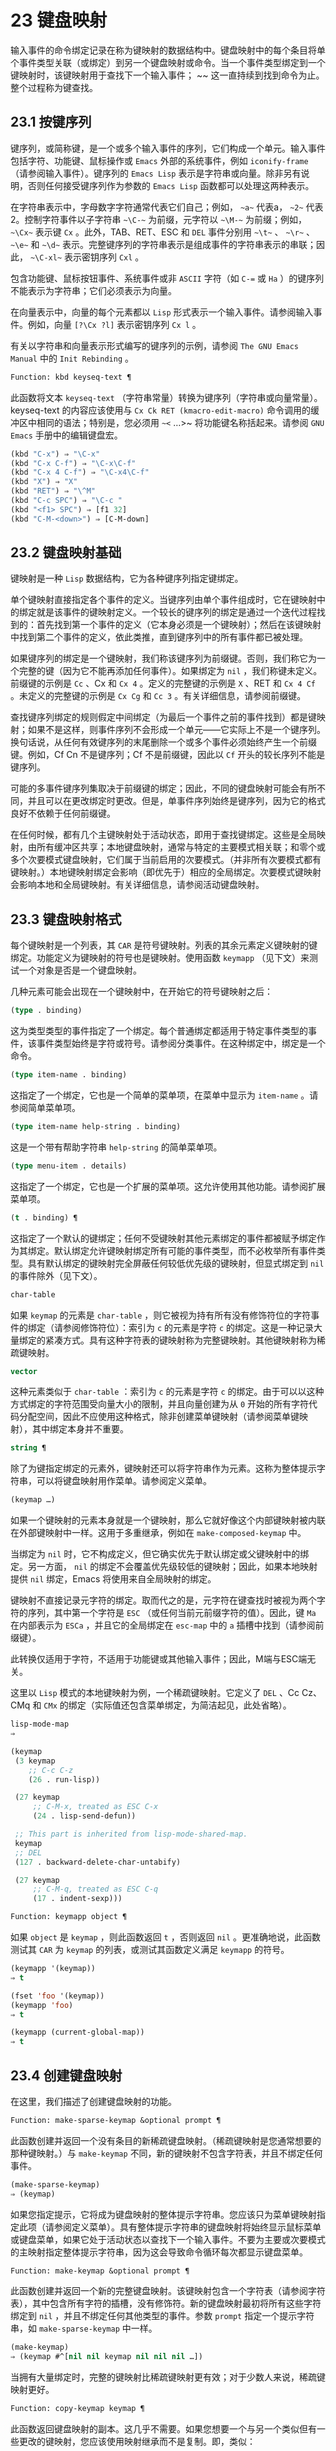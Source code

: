 * 23 键盘映射
输入事件的命令绑定记录在称为键映射的数据结构中。键盘映射中的每个条目将单个事件类型关联（或绑定）到另一个键盘映射或命令。当一个事件类型绑定到一个键映射时，该键映射用于查找下一个输入事件； ~~ 这一直持续到找到命令为止。整个过程称为键查找。

** 23.1 按键序列
键序列，或简称键，是一个或多个输入事件的序列，它们构成一个单元。输入事件包括字符、功能键、鼠标操作或 ~Emacs~ 外部的系统事件，例如 ~iconify-frame~ （请参阅输入事件）。键序列的 ~Emacs Lisp~ 表示是字符串或向量。除非另有说明，否则任何接受键序列作为参数的 ~Emacs Lisp~ 函数都可以处理这两种表示。

在字符串表示中，字母数字字符通常代表它们自己；例如， ~~a~~ 代表a， ~~2~~ 代表2。控制字符事件以子字符串 ~~\C-~~ 为前缀，元字符以 ~~\M-~~ 为前缀；例如， ~~\Cx~~ 表示键 ~Cx~ 。此外，TAB、RET、ESC 和 ~DEL~ 事件分别用 ~~\t~~ 、 ~~\r~~ 、 ~~\e~~ 和 ~~\d~~ 表示。完整键序列的字符串表示是组成事件的字符串表示的串联；因此， ~~\C-xl~~ 表示密钥序列 ~Cxl~ 。

包含功能键、鼠标按钮事件、系统事件或非 ~ASCII~ 字符（如 ~C-=~ 或 ~Ha~ ）的键序列不能表示为字符串；它们必须表示为向量。

在向量表示中，向量的每个元素都以 ~Lisp~ 形式表示一个输入事件。请参阅输入事件。例如，向量 ~[?\Cx ?l]~ 表示密钥序列 ~Cx l~ 。

有关以字符串和向量表示形式编写的键序列的示例，请参阅 ~The GNU Emacs Manual~ 中的 ~Init Rebinding~ 。

#+begin_src emacs-lisp
  Function: kbd keyseq-text ¶
#+end_src

    此函数将文本 ~keyseq-text~ （字符串常量）转换为键序列（字符串或向量常量）。keyseq-text 的内容应该使用与 ~Cx Ck RET (kmacro-edit-macro)~ 命令调用的缓冲区中相同的语法；特别是，您必须用 ~~<~ …>~ 将功能键名称括起来。请参阅 ~GNU Emacs~ 手册中的编辑键盘宏。

    #+begin_src emacs-lisp
      (kbd "C-x") ⇒ "\C-x"
      (kbd "C-x C-f") ⇒ "\C-x\C-f"
      (kbd "C-x 4 C-f") ⇒ "\C-x4\C-f"
      (kbd "X") ⇒ "X"
      (kbd "RET") ⇒ "\^M"
      (kbd "C-c SPC") ⇒ "\C-c "
      (kbd "<f1> SPC") ⇒ [f1 32]
      (kbd "C-M-<down>") ⇒ [C-M-down]
    #+end_src

** 23.2 键盘映射基础
键映射是一种 ~Lisp~ 数据结构，它为各种键序列指定键绑定。

单个键映射直接指定各个事件的定义。当键序列由单个事件组成时，它在键映射中的绑定就是该事件的键映射定义。一个较长的键序列的绑定是通过一个迭代过程找到的：首先找到第一个事件的定义（它本身必须是一个键映射）；然后在该键映射中找到第二个事件的定义，依此类推，直到键序列中的所有事件都已被处理。

如果键序列的绑定是一个键映射，我们称该键序列为前缀键。否则，我们称它为一个完整的键（因为它不能再添加任何事件）。如果绑定为 ~nil~ ，我们称键未定义。前缀键的示例是 ~Cc~ 、Cx 和 ~Cx 4~ 。定义的完整键的示例是 ~X~ 、RET 和 ~Cx 4 Cf~ 。未定义的完整键的示例是 ~Cx Cg~ 和 ~Cc 3~ 。有关详细信息，请参阅前缀键。

查找键序列绑定的规则假定中间绑定（为最后一个事件之前的事件找到）都是键映射；如果不是这样，则事件序列不会形成一个单元——它实际上不是一个键序列。换句话说，从任何有效键序列的末尾删除一个或多个事件必须始终产生一个前缀键。例如，Cf Cn 不是键序列；Cf 不是前缀键，因此以 ~Cf~ 开头的较长序列不能是键序列。

可能的多事件键序列集取决于前缀键的绑定；因此，不同的键盘映射可能会有所不同，并且可以在更改绑定时更改。但是，单事件序列始终是键序列，因为它的格式良好不依赖于任何前缀键。

在任何时候，都有几个主键映射处于活动状态，即用于查找键绑定。这些是全局映射，由所有缓冲区共享；本地键盘映射，通常与特定的主要模式相关联；和零个或多个次要模式键盘映射，它们属于当前启用的次要模式。（并非所有次要模式都有键映射。）本地键映射绑定会影响（即优先于）相应的全局绑定。次要模式键映射会影响本地和全局键映射。有关详细信息，请参阅活动键盘映射。

** 23.3 键盘映射格式
每个键映射是一个列表，其 ~CAR~ 是符号键映射。列表的其余元素定义键映射的键绑定。功能定义为键映射的符号也是键映射。使用函数 ~keymapp~ （见下文）来测试一个对象是否是一个键盘映射。

几种元素可能会出现在一个键映射中，在开始它的符号键映射之后：

#+begin_src emacs-lisp
  (type . binding)
#+end_src

    这为类型类型的事件指定了一个绑定。每个普通绑定都适用于特定事件类型的事件，该事件类型始终是字符或符号。请参阅分类事件。在这种绑定中，绑定是一个命令。
#+begin_src emacs-lisp
  (type item-name . binding)
#+end_src

    这指定了一个绑定，它也是一个简单的菜单项，在菜单中显示为 ~item-name~ 。请参阅简单菜单项。
#+begin_src emacs-lisp
  (type item-name help-string . binding)
#+end_src

    这是一个带有帮助字符串 ~help-string~ 的简单菜单项。
#+begin_src emacs-lisp
  (type menu-item . details)
#+end_src

    这指定了一个绑定，它也是一个扩展的菜单项。这允许使用其他功能。请参阅扩展菜单项。
#+begin_src emacs-lisp
  (t . binding) ¶
#+end_src

    这指定了一个默认的键绑定；任何不受键映射其他元素绑定的事件都被赋予绑定作为其绑定。默认绑定允许键映射绑定所有可能的事件类型，而不必枚举所有事件类型。具有默认绑定的键映射完全屏蔽任何较低优先级的键映射，但显式绑定到 ~nil~  的事件除外（见下文）。
#+begin_src emacs-lisp
  char-table
#+end_src

    如果 ~keymap~ 的元素是 ~char-table~ ，则它被视为持有所有没有修饰符位的字符事件的绑定（请参阅修饰符位）：索引为 ~c~ 的元素是字符 ~c~ 的绑定。这是一种记录大量绑定的紧凑方式。具有这种字符表的键映射称为完整键映射。其他键映射称为稀疏键映射。
#+begin_src emacs-lisp
  vector
#+end_src

    这种元素类似于 ~char-table~ ：索引为 ~c~ 的元素是字符 ~c~ 的绑定。由于可以以这种方式绑定的字符范围受向量大小的限制，并且向量创建为从 ~0~ 开始的所有字符代码分配空间，因此不应使用这种格式，除非创建菜单键映射（请参阅菜单键映射），其中绑定本身并不重要。
#+begin_src emacs-lisp
  string ¶
#+end_src

    除了为键指定绑定的元素外，键映射还可以将字符串作为元素。这称为整体提示字符串，可以将键盘映射用作菜单。请参阅定义菜单。
#+begin_src emacs-lisp
  (keymap …)
#+end_src

    如果一个键映射的元素本身就是一个键映射，那么它就好像这个内部键映射被内联在外部键映射中一样。这用于多重继承，例如在 ~make-composed-keymap~ 中。

当绑定为 ~nil~  时，它不构成定义，但它确实优先于默认绑定或父键映射中的绑定。另一方面， ~nil~  的绑定不会覆盖优先级较低的键映射；因此，如果本地映射提供 ~nil~  绑定，Emacs 将使用来自全局映射的绑定。

键映射不直接记录元字符的绑定。取而代之的是，元字符在键查找时被视为两个字符的序列，其中第一个字符是 ~ESC~ （或任何当前元前缀字符的值）。因此，键 ~Ma~ 在内部表示为 ~ESCa~ ，并且它的全局绑定在 ~esc-map~ 中的 ~a~ 插槽中找到（请参阅前缀键）。

此转换仅适用于字符，不适用于功能键或其他输入事件；因此，M端与ESC端无关。

这里以 ~Lisp~ 模式的本地键映射为例，一个稀疏键映射。它定义了 ~DEL~ 、Cc Cz、CMq 和 ~CMx~ 的绑定（实际值还包含菜单绑定，为简洁起见，此处省略）。

#+begin_src emacs-lisp
  lisp-mode-map
  ⇒

  (keymap
   (3 keymap
      ;; C-c C-z
      (26 . run-lisp))

   (27 keymap
       ;; C-M-x, treated as ESC C-x
       (24 . lisp-send-defun))

   ;; This part is inherited from lisp-mode-shared-map.
   keymap
   ;; DEL
   (127 . backward-delete-char-untabify)

   (27 keymap
       ;; C-M-q, treated as ESC C-q
       (17 . indent-sexp)))

#+end_src

#+begin_src emacs-lisp
  Function: keymapp object ¶
#+end_src

    如果 ~object~ 是 ~keymap~ ，则此函数返回 ~t~ ，否则返回 ~nil~ 。更准确地说，此函数测试其 ~CAR~ 为 ~keymap~ 的列表，或测试其函数定义满足 ~keymapp~ 的符号。

    #+begin_src emacs-lisp
      (keymapp '(keymap))
	  ⇒ t

      (fset 'foo '(keymap))
      (keymapp 'foo)
	  ⇒ t

      (keymapp (current-global-map))
	  ⇒ t
    #+end_src
** 23.4 创建键盘映射
在这里，我们描述了创建键盘映射的功能。

#+begin_src emacs-lisp
  Function: make-sparse-keymap &optional prompt ¶
#+end_src

    此函数创建并返回一个没有条目的新稀疏键盘映射。（稀疏键映射是您通常想要的那种键映射。）与 ~make-keymap~ 不同，新的键映射不包含字符表，并且不绑定任何事件。

    #+begin_src emacs-lisp
      (make-sparse-keymap)
	  ⇒ (keymap)
    #+end_src

    如果您指定提示，它将成为键盘映射的整体提示字符串。您应该只为菜单键映射指定此项（请参阅定义菜单）。具有整体提示字符串的键盘映射将始终显示鼠标菜单或键盘菜单，如果它处于活动状态以查找下一个输入事件。不要为主要或次要模式的主映射指定整体提示字符串，因为这会导致命令循环每次都显示键盘菜单。

#+begin_src emacs-lisp
  Function: make-keymap &optional prompt ¶
#+end_src

    此函数创建并返回一个新的完整键盘映射。该键映射包含一个字符表（请参阅字符表），其中包含所有字符的插槽，没有修饰符。新的键盘映射最初将所有这些字符绑定到 ~nil~ ，并且不绑定任何其他类型的事件。参数 ~prompt~ 指定一个提示字符串，如 ~make-sparse-keymap~ 中一样。

    #+begin_src emacs-lisp
      (make-keymap)
	  ⇒ (keymap #^[nil nil keymap nil nil nil …])
    #+end_src


    当拥有大量绑定时，完整的键映射比稀疏键映射更有效；对于少数人来说，稀疏键映射更好。

#+begin_src emacs-lisp
  Function: copy-keymap keymap ¶
#+end_src

    此函数返回键盘映射的副本。这几乎不需要。如果您想要一个与另一个类似但有一些更改的键映射，您应该使用映射继承而不是复制。即，类似：

    #+begin_src emacs-lisp
      (let ((map (make-sparse-keymap)))
	(set-keymap-parent map <theirmap>)
	(define-key map ...)
	...)
    #+end_src

    执行复制键映射时，任何直接作为绑定出现在键映射中的键映射也被递归地复制，依此类推到任意数量的级别。但是，当字符的定义是一个符号，其功能定义是一个键映射时，递归复制不会发生；相同的符号出现在新副本中。
    #+begin_src emacs-lisp
      (setq map (copy-keymap (current-local-map)))
      ⇒ (keymap

	   ;; (This implements meta characters.)
	   (27 keymap
	       (83 . center-paragraph)
	       (115 . center-line))
	   (9 . tab-to-tab-stop))


      (eq map (current-local-map))
	  ⇒ nil

      (equal map (current-local-map))
	  ⇒ t
    #+end_src
** 23.5 继承和键映射
一个键映射可以继承另一个键映射的绑定，我们称之为父键映射。这样的键盘映射如下所示：

#+begin_src emacs-lisp
  (keymap elements… ~. parent-keymap)
#+end_src

~ 效果是这个键映射继承了父键映射的所有绑定，无论它们在查找键时可能是什么，但可以添加到它们或用元素覆盖它们。

如果您使用 ~define-key~ 或其他键绑定函数更改父键映射中的绑定，则这些更改的绑定在继承键映射中可见，除非被元素所做的绑定遮蔽。反之则不然：如果您使用 ~define-key~ 更改继承键映射中的绑定，这些更改会记录在元素中，但对父键映射没有影响。

使用父级构造键映射的正确方法是使用 ~set-keymap-parent~ ；如果您有直接使用父级构造键映射的代码，请将程序转换为使用 ~set-keymap-parent~ 。

#+begin_src emacs-lisp
  Function: keymap-parent keymap ¶
#+end_src

    这将返回 ~keymap~ 的父 ~keymap~ 。如果 ~keymap~ 没有父级，则 ~keymap-parent~ 返回 ~nil~ 。

#+begin_src emacs-lisp
  Function: set-keymap-parent keymap parent ¶
#+end_src

    这会将 ~keymap~ 的父 ~keymap~ 设置为 ~parent~ ，并返回 ~parent~ 。如果 ~parent~ 为 ~nil~ ，则此函数根本没有给 ~keymap~ 提供父级。

    如果键映射具有子映射（前缀键的绑定），它们也会收到新的父键映射，这些键映射反映了父为这些前缀键指定的内容。

下面是一个示例，展示了如何创建一个继承自 ~text-mode-map~ 的键盘映射：
#+begin_src emacs-lisp
  (let ((map (make-sparse-keymap)))
    (set-keymap-parent map text-mode-map)
    map)
#+end_src

非稀疏键映射也可以有父级，但这不是很有用。非稀疏键映射总是为每个没有修饰符位的数字字符代码指定一些绑定，即使它是 ~nil~ ，所以这些字符的绑定永远不会从父键映射继承。

有时你想创建一个从多个地图继承的键映射。您可以为此使用函数 ~make-composed-keymap~ 。

#+begin_src emacs-lisp
  Function: make-composed-keymap maps &optional parent ¶
#+end_src

    此函数返回一个由现有键映射映射组成的新键映射，并且可以选择从父键映射父级继承。maps 可以是单个 ~keymap~ 或多个列表。在生成的新映射中查找键时，Emacs 依次在每个映射中搜索，然后在父映射中搜索，在第一个匹配时停止。任何一个映射中的 ~nil~  绑定都会覆盖父映射中的任何绑定，但它不会覆盖任何其他映射中的任何非 ~nil~  绑定。

例如，这里是 ~Emacs~ 如何设置 ~help-mode-map~ 的父级，以便它继承自 ~button-buffer-map~ 和 ~special-mode-map~ ：

#+begin_src emacs-lisp
(defvar help-mode-map
  (let ((map (make-sparse-keymap)))
    (set-keymap-parent map
      (make-composed-keymap button-buffer-map special-mode-map))
    ... map) ... )
#+end_src

** 23.6 前缀键
前缀键是一个键序列，其绑定是一个键映射。键映射定义了如何处理扩展前缀键的键序列。例如，Cx 是一个前缀键，它使用一个也存储在变量 ~ctl-x-map~ 中的键映射。此键映射定义以 ~Cx~ 开头的键序列的绑定。

一些标准的 ~Emacs~ 前缀键使用也可以在 ~Lisp~ 变量中找到的键映射：

    1. esc-map 是 ~ESC~ 前缀键的全局键映射。因此，所有元字符的全局定义实际上都可以在这里找到。这个映射也是ESC-prefix的函数定义。
    2. help-map 是 ~Ch~ 前缀键的全局键映射。
    3. mode-specific-map 是前缀键 ~Cc~ 的全局键映射。这个映射实际上是全局的，而不是特定于模式的，但它的名称在 ~Ch b~ （显示绑定）的输出中提供了有关 ~Cc~ 的有用信息，因为此前缀键的主要用途是用于特定于模式的绑定。
    4. ctl-x-map 是用于 ~Cx~ 前缀键的全局键映射。该映射是通过符号 ~Control-X-prefix~ 的功能单元找到的。
    5. mule-keymap 是用于 ~Cx RET~ 前缀键的全局键映射。
    6. ctl-x-4-map 是用于 ~Cx 4~ 前缀键的全局键映射。
    7. ctl-x-5-map 是用于 ~Cx 5~ 前缀键的全局键映射。
    8. 2C-mode-map 是用于 ~Cx 6~ 前缀键的全局键映射。
    9. tab-prefix-map 是用于 ~Cx t~ 前缀键的全局键映射。
    10. vc-prefix-map 是用于 ~Cx v~ 前缀键的全局键映射。
    11. goto-map 是用于 ~Mg~ 前缀键的全局键映射。
    12. search-map 是用于 ~Ms~ 前缀键的全局键映射。
    13. 其他 ~Emacs~ 前缀键是 ~Cx @~ 、Cx ai、Cx ESC 和 ~ESC ESC~ 。他们使用没有特殊名称的键盘映射。

前缀键的键映射绑定用于查找前缀键之后的事件。（它可能是一个符号，其功能定义是一个键映射。效果是一样的，但符号用作前缀键的名称。）因此，Cx的绑定是符号Control-X-prefix，其功能单元格保存 ~Cx~ 命令的键盘映射。（同样的keymap也是ctl-x-map的值。）

前缀键定义可以出现在任何活动的键盘映射中。Cc、Cx、Ch 和 ~ESC~ 作为前缀键的定义出现在全局映射中，因此这些前缀键始终可用。主要和次要模式可以通过在本地映射或次要模式的映射中放置前缀键定义来将键重新定义为前缀。请参阅活动键盘映射。

如果一个键在多个活动映射中被定义为前缀，那么它的各种定义实际上是合并的：在次要模式键映射中定义的命令首先出现，然后是本地映射前缀定义中的命令，然后是来自全球地图。

在下面的示例中，我们将 ~Cp~ 作为本地键映射中的前缀键，这样 ~Cp~ 与 ~Cx~ 相同。那么 ~Cp Cf~ 的绑定就是函数 ~find-file~ ，就像 ~Cx Cf~ 一样。在任何活动键映射中都找不到键序列 ~Cp 6~ 。
#+begin_src emacs-lisp
  (use-local-map (make-sparse-keymap))
      ⇒ nil

  (local-set-key "\C-p" ctl-x-map)
      ⇒ nil

  (key-binding "\C-p\C-f")
      ⇒ find-file


  (key-binding "\C-p6")
      ⇒ nil
#+end_src


#+begin_src emacs-lisp
  Function: define-prefix-command symbol &optional mapvar prompt ¶
#+end_src

    此函数准备用作前缀键绑定的符号：它创建一个稀疏键映射并将其存储为符号的函数定义。随后将键序列绑定到符号将使该键序列成为前缀键。返回值是符号。

    此函数还将符号设置为变量，键映射为其值。但如果 ~mapvar~ 不是 ~nil~ ，它会将 ~mapvar~ 设置为变量。

    如果 ~prompt~ 不为 ~nil~ ，则它将成为键盘映射的整体提示字符串。应为菜单键映射提供提示字符串（请参阅定义菜单）。

** 23.7 活动键盘映射
Emacs 包含许多键盘映射，但在任何时候只有少数键盘映射处于活动状态。当 ~Emacs~ 接收到用户输入时，它会转换输入事件（请参阅 ~Keymaps~ 以了解转换事件序列），并在活动键盘映射中查找键绑定。

通常，活动的键盘映射是：(i) 由 ~keymap~ 属性指定的键盘映射，(ii) 启用的次要模式的键盘映射，(iii) 当前缓冲区的本地键盘映射，以及 ~(iv)~ 全局键盘映射，按此顺序。Emacs 在所有这些键映射中搜索每个输入键序列。

在这些常用的键映射中，优先级最高的键映射由点处的键映射文本或覆盖属性（如果有）指定。（对于鼠标输入事件，Emacs 使用事件位置而不是点；请参阅搜索活动键盘映射。）

下一个优先级是由启用的次要模式指定的键盘映射。这些键映射（如果有）由变量 ~emulation-mode-map-alist~ 、minor-mode-overriding-map-alist 和 ~minor-mode-map-alist~ 指定。请参阅控制活动键盘映射。

下一个优先级是缓冲区的本地键映射，包含特定于缓冲区的键绑定。minibuffer 也有一个本地键映射（参见 ~Minibuffers~ 简介）。如果点有本地映射文本或覆盖属性，则指定要使用的本地键映射，以代替缓冲区的默认本地键映射。

本地键映射通常由缓冲区的主模式设置，并且具有相同主模式的每个缓冲区共享相同的本地键映射。因此，如果您调用 ~local-set-key~ （请参阅绑定键的命令）来更改一个缓冲区中的本地键盘映射，这也会影响具有相同主要模式的其他缓冲区中的本地键盘映射。

最后，全局键映射包含定义与当前缓冲区无关的键绑定，例如 ~Cf~ 。它始终处于活动状态，并绑定到变量 ~global-map~ 。

除了上述常用的键盘映射外，Emacs 还为程序提供了特殊的方法来激活其他键盘映射。首先，变量overriding-local-map 指定了一个替换通常的活动键映射的键映射，除了全局键映射。其次，终端局部变量 ~overriding-terminal-local-map~ 指定优先于所有其他键映射（包括覆盖本地映射）的键映射；这通常用于模态/瞬态键绑定（函数 ~set-transient-map~ 为此提供了一个方便的接口）。有关详细信息，请参阅控制活动键盘映射。

激活键盘映射并不是使用它们的唯一方法。键映射也用于其他方式，例如用于翻译读取键序列中的事件。请参阅用于翻译事件序列的键映射。

有关一些标准键盘映射的列表，请参阅标准键盘映射。

#+begin_src emacs-lisp
  Function: current-active-maps &optional olp position ¶
#+end_src

    这将返回当前情况下命令循环将使用的活动键映射列表来查找键序列。通常它会忽略覆盖本地映射和覆盖终端本地映射，但如果 ~olp~ 不为零，那么它会注意它们。position 可以选择是 ~event-start~ 返回的事件位置或缓冲区位置，并且可以更改键映射描述的键绑定。

#+begin_src emacs-lisp
  Function: key-binding key &optional accept-defaults no-remap position ¶
#+end_src

    此函数根据当前活动的键映射返回键的绑定。如果键映射中未定义键，则结果为零。

    参数accept-defaults 控制检查默认绑定，如lookup-key（请参阅Key Lookup 函数）。

    当命令被重新映射时（参见重新映射命令），键绑定通常会处理命令重新映射，以便返回实际执行的重新映射命令。但是，如果 ~no-remap~ 不为零，则键绑定会忽略重新映射并返回直接为键指定的绑定。

    如果键以鼠标事件开始（可能在前缀事件之后），则要查阅的地图是根据事件的位置确定的。否则，它们是根据点的值确定的。但是，您可以通过指定位置来覆盖它们中的任何一个。如果位置不是零，它应该是缓冲区位置或事件位置，如 ~event-start~ 的值。然后根据位置确定参考的地图。

    如果 ~key~ 不是字符串或向量，Emacs 会发出错误信号。
    #+begin_src emacs-lisp
      (key-binding "\C-x\C-f")
	  ⇒ find-file
    #+end_src
** 23.8 搜索活动键盘映射
这是 ~Emacs~ 如何搜索活动键盘映射的伪 ~Lisp~ 总结：
#+begin_src emacs-lisp
  (or (if overriding-terminal-local-map
	  (find-in overriding-terminal-local-map))
      (if overriding-local-map
	  (find-in overriding-local-map)
	(or (find-in (get-char-property (point) 'keymap))
	    (find-in-any emulation-mode-map-alists)
	    (find-in-any minor-mode-overriding-map-alist)
	    (find-in-any minor-mode-map-alist)
	    (if (get-text-property (point) 'local-map)
		(find-in (get-char-property (point) 'local-map))
	      (find-in (current-local-map)))))
      (find-in (current-global-map)))
#+end_src
在这里，find-in 和 ~find-in-any~ 是伪函数，它们分别在一个键映射和键映射列表中进行搜索。请注意，set-transient-map 函数通过设置覆盖终端本地映射来工作（请参阅控制活动键盘映射）。

在上面的伪代码中，如果按键序列以鼠标事件（请参阅鼠标事件）开始，则使用该事件的位置而不是点，并且使用事件的缓冲区而不是当前缓冲区。特别是，这会影响键映射和本地映射属性的查找方式。如果鼠标事件发生在嵌入了 ~display~ 、before-string 或 ~after-string~ 属性的字符串上（请参阅具有特殊含义的属性），并且该字符串具有非 ~nil~  键映射或本地映射属性，它会覆盖相应的属性在底层缓冲区文本中（即，底层文本指定的属性被忽略）。

当在其中一个活动键映射中找到键绑定，并且该绑定是命令时，搜索结束——命令被执行。但是，如果绑定是带有值或字符串的符号，Emacs 会用变量的值或字符串替换输入的键序列，并重新开始搜索活动的键映射。请参阅密钥查找。

最后找到的命令也可能被重新映射。请参阅重新映射命令。

** 23.9 控制激活的键盘映射
#+begin_src emacs-lisp
  Variable: global-map ¶
#+end_src

    此变量包含将 ~Emacs~ 键盘输入映射到命令的默认全局键盘映射。全局键映射通常是这个键映射。默认的全局键映射是一个完整的键映射，它将 ~self-insert-command~ 绑定到所有打印字符。

    通常的做法是更改全局键映射中的绑定，但不应为该变量分配除它开始时使用的键映射之外的任何值。

#+begin_src emacs-lisp
  Function: current-global-map ¶
#+end_src

    此函数返回当前的全局键盘映射。这与 ~global-map~ 的值相同，除非您更改其中一个。返回值是一个引用，而不是一个副本；如果您在其上使用 ~define-key~ 或其他功能，您将更改全局绑定。
    #+begin_src emacs-lisp


    (current-global-map)
    ⇒ (keymap [set-mark-command beginning-of-line …
		delete-backward-char])
    #+end_src

#+begin_src emacs-lisp
  Function: current-local-map ¶
#+end_src

    此函数返回当前缓冲区的本地键盘映射，如果没有则返回 ~nil~ 。在以下示例中，*scratch* 缓冲区的键映射（使用 ~Lisp~ 交互模式）是一个稀疏键映射，其中 ~ESC~ 的条目 ~ASCII~ 代码 ~27~ 是另一个稀疏键映射。

    #+begin_src emacs-lisp


      (current-local-map)
      ⇒ (keymap
	  (10 . eval-print-last-sexp)
	  (9 . lisp-indent-line)
	  (127 . backward-delete-char-untabify)

	  (27 keymap
	      (24 . eval-defun)
	      (17 . indent-sexp)))
    #+end_src

current-local-map 返回对本地键盘映射的引用，而不是它的副本；如果您在其上使用 ~define-key~ 或其他功能，您将更改本地绑定。

#+begin_src emacs-lisp
  Function: current-minor-mode-maps ¶
#+end_src

    此函数返回当前启用的次要模式的键盘映射列表。

#+begin_src emacs-lisp
  Function: use-global-map keymap ¶
#+end_src

    此函数使键映射成为新的当前全局键映射。它返回零。

    更改全局键映射是非常不寻常的。

#+begin_src emacs-lisp
  Function: use-local-map keymap ¶
#+end_src

    此函数使 ~keymap~ 成为当前缓冲区的新本地 ~keymap~ 。如果 ~keymap~ 为 ~nil~ ，则缓冲区没有本地 ~keymap~ 。use-local-map 返回 ~nil~ 。大多数主要模式命令都使用此功能。

#+begin_src emacs-lisp
  Variable: minor-mode-map-alist ¶
#+end_src

    这个变量是一个列表，描述了根据某些变量的值可能会或可能不会被激活的键映射。它的元素如下所示：

#+begin_src emacs-lisp
  (variable . keymap)
#+end_src


    每当变量具有非零值时，键映射键映射都是活动的。通常变量是启用或禁用次要模式的变量。请参阅键盘映射和次要模式。

    请注意，minor-mode-map-alist 的元素与 ~minor-mode-alist~ 的元素的结构不同。map必须是元素的CDR；将地图作为第二个元素的列表是行不通的。CDR 可以是键映射（列表）或功能定义为键映射的符号。

    当多个次要模式键映射处于活动状态时，次要模式映射列表中较早的一个优先。但是您应该设计次要模式，以便它们不会相互干扰。如果您正确执行此操作，则顺序将无关紧要。

    有关次要模式的更多信息，请参阅键盘映射和次要模式。另请参阅次要模式键绑定（请参阅键查找函数）。

#+begin_src emacs-lisp
  Variable: minor-mode-overriding-map-alist ¶
#+end_src

    此变量允许主要模式覆盖特定次要模式的键绑定。这个 ~alist~ 的元素看起来像 ~minor-mode-map-alist~ 的元素：（变量 ~.keymap~ ）。

    如果变量显示为 ~minor-mode-overriding-map-alist~ 的元素，则该元素指定的映射完全替换为 ~minor-mode-map-alist~ 中相同变量指定的任何映射。

    minor-mode-overriding-map-alist 在所有缓冲区中自动为缓冲区本地。

#+begin_src emacs-lisp
  Variable: overriding-local-map ¶
#+end_src

    如果非零，则此变量保存要使用的键映射，而不是缓冲区的本地键映射、任何文本属性或覆盖键映射以及任何次要模式键映射。此键映射（如果指定）将覆盖所有其他可能处于活动状态的映射，当前全局映射除外。

#+begin_src emacs-lisp
  Variable: overriding-terminal-local-map ¶
#+end_src

    如果非零，则此变量保存要使用的键映射，而不是覆盖本地映射、缓冲区的本地键映射、文本属性或覆盖键映射以及所有次要模式键映射。

    此变量始终是当前终端的本地变量，不能是缓冲区本地的。请参阅多个终端。用于实现增量搜索模式。

#+begin_src emacs-lisp
  Variable: overriding-local-map-menu-flag ¶
#+end_src

    如果此变量非零，overriding-local-map 或 ~overriding-terminal-local-map~ 的值会影响菜单栏的显示。默认值为 ~nil~ ，因此这些地图变量对菜单栏没有影响。

    请注意，这两个映射变量确实会影响使用菜单栏输入的键序列的执行，即使它们不影响菜单栏的显示。因此，如果出现菜单栏键序列，则应在查找和执行该键序列之前清除变量。无论如何，使用变量的模式通常都会这样做；通常，他们通过 ~~~ 未读~ 并退出来响应他们不处理的事件。

#+begin_src emacs-lisp
  Variable: special-event-map ¶
#+end_src

    此变量保存特殊事件的键映射。如果一个事件类型在这个 ~keymap~ 中有一个绑定，那么它是特殊的，并且该事件的绑定直接由 ~read-event~ 运行。请参阅特别活动。

#+begin_src emacs-lisp
  Variable: emulation-mode-map-alists ¶
#+end_src

    此变量保存用于仿真模式的键盘映射列表列表。它适用于使用多个次要模式键盘映射的模式或包。每个元素都是一个keymap alist，其格式和含义与minor-mode-map-alist 相同，或者是一个带有变量绑定的符号，就是这样一个alist。每个 ~alist~ 中的活动键映射在 ~minor-mode-map-alist~ 和 ~minor-mode-overriding-map-alist~ 之前使用。

#+begin_src emacs-lisp
  Function: set-transient-map keymap &optional keep-pred on-exit ¶
#+end_src

    此函数将键映射添加为临时键映射，对于一个（或多个）后续键，它优先于其他键映射。

    通常，keymap 只使用一次，以查找下一个键。如果可选参数 ~keep-pred~ 为 ~t~ ，只要用户键入 ~keymap~ 中定义的键，映射就会保持活动状态；当用户键入不在键映射中的键时，临时键映射将被停用，并继续对该键进行正常键查找。

    keep-pred 参数也可以是一个函数。在这种情况下，在运行每个命令之前调用不带参数的函数，而键盘映射处于活动状态；如果键映射应该保持活动状态，它应该返回非零。

    退出时的可选参数，如果非零，则指定在停用键盘映射后调用的不带参数的函数。

    此函数通过从变量 ~overriding-terminal-local-map~ 中添加和删除键盘映射来工作，该变量优先于所有其他活动键盘映射（请参阅搜索活动键盘映射）。

** 23.10 密钥查找
键查找是从给定键映射中查找键序列绑定的过程。绑定的执行或使用不是键查找的一部分。

键查找仅使用键序列中每个事件的事件类型；事件的其余部分被忽略。事实上，用于键查找的键序列可以仅用它的类型（一个符号）而不是整个事件（一个列表）来指定一个鼠标事件。请参阅输入事件。这样的键序列不足以运行命令执行，但足以查找或重新绑定键。

当key序列由多个事件组成时，key lookup依次处理事件：找到第一个事件的绑定，必须是keymap；然后在该键映射中找到第二个事件的绑定，依此类推，直到键序列中的所有事件都用完。（因此为最后一个事件找到的绑定可能是也可能不是键映射。）因此，键查找的过程是根据在键映射中查找单个事件的更简单过程来定义的。如何完成取决于与该键映射中的事件关联的对象类型。

让我们使用术语键映射条目来描述通过在键映射中查找事件类型找到的值。（这不包括菜单项的键映射元素中的项字符串和其他额外元素，因为查找键和其他键查找函数不将它们包含在返回值中。）虽然任何 ~Lisp~ 对象都可以存储在一个键映射作为一个键映射条目，并不是所有的键查找都有意义。以下是有意义的键盘映射条目类型的表格：

#+begin_src emacs-lisp
  nil ¶
#+end_src

     ~nil~  表示到目前为止在查找中使用的事件形成了一个未定义的键。当 ~keymap~ 根本没有提及事件类型并且没有默认绑定时，这等效于该事件类型的 ~nil~  绑定。
#+begin_src emacs-lisp
  command ¶
#+end_src

    到目前为止在查找中使用的事件形成了一个完整的键，命令是它的绑定。请参阅什么是函数？
#+begin_src emacs-lisp
  array ¶
#+end_src

    数组（字符串或向量）是键盘宏。到目前为止在查找中使用的事件形成了一个完整的键，而数组是它的绑定。有关详细信息，请参阅键盘宏。
#+begin_src emacs-lisp
  keymap ¶
#+end_src

    到目前为止在查找中使用的事件形成前缀键。在 ~keymap~ 中查找键序列的下一个事件。
#+begin_src emacs-lisp
  list ¶
#+end_src

    列表的含义取决于它包含的内容：

	 如果列表的 ~CAR~ 是符号键映射，则列表是键映射，并被视为键映射（见上文）。
	 如果列表的 ~CAR~ 是 ~lambda~ ，则列表是 ~lambda~ 表达式。这被假定为一个函数，并被视为这样（见上文）。为了作为键绑定正确执行，这个函数必须是一个命令——它必须有一个交互式规范。请参阅定义命令。

#+begin_src emacs-lisp
  symbol ¶
#+end_src

    使用符号的函数定义代替符号。如果这也是一个符号，那么这个过程会重复任意次。最终，这将导致一个对象是键盘映射、命令或键盘宏。

    请注意，键盘映射和键盘宏（字符串和向量）不是有效的函数，因此以键盘映射、字符串或向量作为其函数定义的符号作为函数是无效的。但是，它作为键绑定是有效的。如果定义是键盘宏，则该符号也可作为命令执行的参数有效（请参阅交互式调用）。

    符号 ~undefined~ 值得特别一提：它表示将键视为未定义。严格来说，key是定义好的，它的绑定就是命令undefined；但是该命令执行与未定义键自动执行的相同操作：它响铃（通过调用 ~ding~ ）但不表示错误。

    undefined 用于本地键映射以覆盖全局键绑定并使键在本地未定义。 ~~nil~ ~ 的本地绑定将无法做到这一点，因为它不会覆盖全局绑定。
#+begin_src emacs-lisp
  anything else
#+end_src

    如果找到任何其他类型的对象，则到目前为止在查找中使用的事件形成一个完整的键，并且该对象是它的绑定，但该绑定不能作为命令执行。

简而言之，键映射条目可以是键映射、命令、键盘宏、通向其中之一的符号或 ~nil~ 。

** 23.11 键查找函数
以下是与键查找有关的函数和变量。

#+begin_src emacs-lisp
  Function: lookup-key keymap key &optional accept-defaults ¶
#+end_src

    此函数返回 ~keymap~ 中键的定义。本章描述的所有其他查找键的函数都使用查找键。以下是示例：
    #+begin_src emacs-lisp


      (lookup-key (current-global-map) "\C-x\C-f")
	  ⇒ find-file

      (lookup-key (current-global-map) (kbd "C-x C-f"))
	  ⇒ find-file

      (lookup-key (current-global-map) "\C-x\C-f12345")
	  ⇒ 2
    #+end_src
    如果根据 ~keymap~ 中指定的前缀键，字符串或向量键不是有效的键序列，则它必须太长并且末尾有额外的事件不适合单个键序列。然后 ~value~ 是一个数字，即构成完整 ~key~ 的 ~key~ 前面的事件数。

    如果accept-defaults 不为 ~~nil~~ ，则lookup-key 会考虑默认绑定以及key 中特定事件的绑定。否则，lookup-key 仅报告特定序列键的绑定，忽略默认绑定，除非您明确询问它们。（为此，提供 ~t~ 作为 ~key~ 的元素；请参阅 ~Keymap~ 的格式。）

    如果 ~key~ 包含元字符（不是功能键），则该字符隐式替换为两个字符序列：元前缀字符的值，后跟相应的非元字符。因此，下面的第一个示例通过转换为第二个示例来处理。
    #+begin_src emacs-lisp


      (lookup-key (current-global-map) "\M-f")
	  ⇒ forward-word

      (lookup-key (current-global-map) "\ef")
	  ⇒ forward-word
    #+end_src

    键映射参数也可以是键映射列表。

    与 ~read-key-sequence~ 不同，此函数不会以丢弃信息的方式修改指定的事件（请参阅 ~Key Sequence Input~ ）。特别是，它不会将字母转换为小写，也不会将拖动事件更改为单击。

#+begin_src emacs-lisp
  Command: undefined ¶
#+end_src

    用于键映射以取消定义键。它调用 ~ding~ ，但不会导致错误。

#+begin_src emacs-lisp
  Function: local-key-binding key &optional accept-defaults ¶
#+end_src

    此函数返回当前本地键映射中键的绑定，如果未定义，则返回 ~nil~ 。

    参数accept-defaults 控制检查默认绑定，如lookup-key（上图）。

#+begin_src emacs-lisp
  Function: global-key-binding key &optional accept-defaults ¶
#+end_src

    此函数返回当前全局键映射中命令键的绑定，如果在那里未定义，则返回 ~nil~ 。

    参数accept-defaults 控制检查默认绑定，如lookup-key（上图）。

#+begin_src emacs-lisp
  Function: minor-mode-key-binding key &optional accept-defaults ¶
#+end_src

    此函数返回 ~key~ 的所有活动次要模式绑定的列表。更准确地说，它返回一个对列表（modename . binding），其中 ~modename~ 是启用次要模式的变量，而 ~binding~ 是该模式下的键绑定。如果 ~key~ 没有次要模式绑定，则值为 ~nil~ 。

    如果找到的第一个绑定不是前缀定义（键映射或定义为键映射的符号），则忽略来自其他次要模式的所有后续绑定，因为它们将被完全隐藏。同样，该列表省略了前缀绑定之后的非前缀绑定。

    参数accept-defaults 控制检查默认绑定，如lookup-key（上图）。

#+begin_src emacs-lisp
  User Option: meta-prefix-char ¶
#+end_src

    这个变量是元前缀字符代码。它用于将元字符转换为两个字符序列，以便可以在键盘映射中查找。对于有用的结果，该值应该是前缀事件（请参阅前缀键）。默认值为 ~27~ ，这是 ~ESC~ 的 ~ASCII~ 码。

    只要 ~meta-prefix-char~ 的值保持为 ~27~ ，key lookup 就会将 ~Mb~ 转换为 ~ESC b~ ，这通常定义为 ~back-word~ 命令。但是，如果您将 ~meta-prefix-char~ 设置为 ~24~ ，即 ~Cx~ 的代码，那么 ~Emacs~ 会将 ~Mb~ 转换为 ~Cx b~ ，其标准绑定是 ~switch-to-buffer~ 命令。（实际上不要这样做！）以下是会发生什么的说明：
    #+begin_src emacs-lisp
      meta-prefix-char                    ; The default value.
	   ⇒ 27

      (key-binding "\M-b")
	   ⇒ backward-word

      ?\C-x                               ; The print representation
	   ⇒ 24                          ;   of a character.

      (setq meta-prefix-char 24)
	   ⇒ 24

      (key-binding "\M-b")
	   ⇒ switch-to-buffer            ; Now, typing M-b is
					  ;   like typing C-x b.

      (setq meta-prefix-char 27)          ; Avoid confusion!
	   ⇒ 27                          ; Restore the default value!
    #+end_src

    这种将一个事件转换为两个事件仅发生在字符上，而不是其他类型的输入事件。因此，功能键 ~M-F1~ 不会转换为 ~ESC F1~ 。

** 23.12 更改键绑定
重新绑定键的方法是更改​​其在键映射中的条目。如果您更改全局键映射中的绑定，则更改在所有缓冲区中都有效（尽管它在将全局绑定与本地绑定遮蔽的缓冲区中没有直接影响）。如果更改当前缓冲区的本地映射，通常会影响使用相同主要模式的所有缓冲区。global-set-key 和 ~local-set-key~ 函数是这些操作的方便接口（请参阅绑定键的命令）。你也可以使用define-key，一个更通用的功能；那么您必须明确指定要更改的地图。

在为 ~Lisp~ 程序选择键序列以重新绑定时，请遵循 ~Emacs~ 约定以使用各种键（请参阅键绑定约定）。

在编写要重新绑定的键序列时，最好对控制字符和元字符使用特殊的转义序列（请参阅字符串类型）。语法 ~~\C-~~ 表示后面的字符是控制字符， ~~\M-~~ 表示后面的字符是元字符。因此，字符串 ~~\Mx~~ 被读取为包含单个 ~Mx~ ， ~~\Cf~~ 被读取为包含单个 ~Cf~ ，并且 ~~\M-\Cx~~ 和 ~~\C-\Mx~~ 都被读取为包含一个单个 ~CMx~ 。您还可以在向量中使用这种转义语法，以及在字符串中不允许使用的其他语法；一个例子是'[?\C-\Hx home]'。请参阅字符类型。

键定义和查找函数接受作为向量的键序列中事件类型的替代语法：您可以使用包含修饰符名称和一个基本事件（字符或功能键名称）的列表。例如，(control ?a) 等价于 ~?\Ca~ ，(hyper control left) 等价于 ~CH-left~ 。此类列表的一个优点是修饰符位的精确数字代码不会出现在编译文件中。

如果 ~keymap~ 不是 ~keymap~ ，或者 ~key~ 不是表示键序列的字符串或向量，则下面的函数会发出错误信号。您可以使用事件类型（符号）作为列表事件的简写。kbd 函数（请参阅键序列）是指定键序列的便捷方式。

#+begin_src emacs-lisp
  Function: define-key keymap key binding ¶
#+end_src

    此函数设置键映射中键的绑定。（如果 ~key~ 的长度超过一个事件，则更改实际上是在从 ~keymap~ 到达的另一个 ~keymap~ 中进行的。）参数绑定可以是任何 ~Lisp~ 对象，但只有某些类型是有意义的。（有关有意义类型的列表，请参阅键查找。）define-key 返回的值是绑定的。

    如果 ~key~ 是 ~[t]~ ，这将在 ~keymap~ 中设置默认绑定。当一个事件没有它自己的绑定时，Emacs 命令循环使用键盘映射的默认绑定，如果有的话。

    key 的每个前缀必须是前缀键（即绑定到 ~keymap~ ）或未定义；否则会发出错误信号。如果 ~key~ 的某些前缀未定义，则 ~define-key~ 将其定义为前缀 ~key~ ，以便 ~key~ 的其余部分可以按指定定义。

    如果 ~keymap~ 中之前没有 ~key~ 的绑定，则在 ~keymap~ 的开头添加新的绑定。键映射中的绑定顺序对键盘输入没有影响，但对菜单键映射很重要（请参阅菜单键映射）。

此示例创建一个稀疏键映射并在其中进行许多绑定：
#+begin_src emacs-lisp


  (setq map (make-sparse-keymap))
      ⇒ (keymap)

  (define-key map "\C-f" 'forward-char)
      ⇒ forward-char

  map
      ⇒ (keymap (6 . forward-char))


  ;; Build sparse submap for C-x and bind f in that.
  (define-key map (kbd "C-x f") 'forward-word)
      ⇒ forward-word

  map
  ⇒ (keymap
      (24 keymap                ; C-x
	  (102 . forward-word)) ;      f
      (6 . forward-char))       ; C-f


  ;; Bind C-p to the ctl-x-map.
  (define-key map (kbd "C-p") ctl-x-map)
  ;; ctl-x-map
  ⇒ [nil … ~find-file~ … ~backward-kill-sentence]


  ;; Bind C-f to foo in the ctl-x-map.
  (define-key map (kbd "C-p C-f") 'foo)
  ⇒ 'foo

  map
  ⇒ (keymap     ; Note foo in ctl-x-map.
      (16 keymap [nil~ … ~foo~ … ~backward-kill-sentence])
      (24 keymap
	  (102 . forward-word))
      (6 . forward-char))
#+end_src

~ 请注意，为 ~Cp Cf~ 存储新绑定实际上是通过更改 ~ctl-x-map~ 中的条目来工作的，这具有更改默认全局映射中 ~Cp Cf~ 和 ~Cx Cf~ 的绑定的效果。

函数替代键定义扫描键映射以查找具有特定绑定的键，并使用不同的绑定重新绑定它们。另一个更简洁且通常可以产生相同结果的功能是将一个命令重新映射到另一个命令（请参阅重新映射命令）。

#+begin_src emacs-lisp
  Function: substitute-key-definition olddef newdef keymap &optional oldmap ¶
#+end_src

    对于绑定到 ~olddef~ 的键映射中的任何键，此函数将 ~olddef~ 替换为 ~newdef~ 。换句话说，无论它出现在哪里，olddef 都会被替换为 ~newdef~ 。该函数返回零。

    例如，如果您在具有标准绑定的 ~Emacs~ 中执行此操作，则会重新定义 ~Cx Cf~ ：

    #+begin_src emacs-lisp
      (substitute-key-definition
       'find-file 'find-file-read-only (current-global-map))
    #+end_src

    如果 ~oldmap~ 不是 ~nil~ ，那会改变替换键定义的行为：oldmap 中的绑定确定要重新绑定哪些键。重新绑定仍然发生在 ~keymap~ 中，而不是 ~oldmap~ 中。因此，您可以在另一张地图的绑定控制下更改一张地图。例如，

#+begin_src emacs-lisp
(substitute-key-definition
  'delete-backward-char 'my-funny-delete
  my-map global-map)
#+end_src

    对于全局绑定到标准删除命令的任何键，将特殊删除命令放在 ~my-map~ 中。

    这是一个显示替换前后的键映射的示例：

    #+begin_src emacs-lisp
      (setq map (list 'keymap
		      (cons ?1 olddef-1)
		      (cons ?2 olddef-2)
		      (cons ?3 olddef-1)))
      ⇒ (keymap (49 . olddef-1) (50 . olddef-2) (51 . olddef-1))


      (substitute-key-definition 'olddef-1 'newdef map)
      ⇒ nil

      map
      ⇒ (keymap (49 . newdef) (50 . olddef-2) (51 . newdef))

    #+end_src


#+begin_src emacs-lisp
  Function: suppress-keymap keymap &optional nodigits ¶
#+end_src

    此函数通过将 ~self-insert-command~ 重新映射到未定义的命令来更改完整键盘映射 ~keymap~ 的内容（请参阅重新映射命令）。这具有取消定义所有打印字符的效果，因此无法正常插入文本。抑制键映射返回 ~nil~ 。

    如果 ~nodigits~ 为 ~nil~ ，则 ~suppress-keymap~ 定义数字以运行数字参数，并定义 ~-~ 以运行否定参数。否则，它会使它们像其他打印字符一样未定义。

    抑制键映射功能不会使修改缓冲区成为不可能，因为它不会抑制诸如 ~yank~ 和quoted-insert 之类的命令。要防止对缓冲区进行任何修改，请将其设为只读（请参阅只读缓冲区）。

    由于此函数会修改键盘映射，因此您通常会在新创建的键盘映射上使用它。对用于其他目的的现有键盘映射进行操作可能会造成麻烦；例如，抑制 ~global-map~ 将使大多数 ~Emacs~ 无法使用。

    此函数可用于初始化不需要插入文本的主要模式的本地键盘映射。但通常这种模式应该从特殊模式派生（参见基本主要模式）；那么它的键映射将自动从已经被抑制的特殊模式映射继承。以下是特殊模式映射的定义方式：

    #+begin_src emacs-lisp
    (defvar special-mode-map
      (let ((map (make-sparse-keymap)))
	(suppress-keymap map)
	(define-key map "q" 'quit-window)
	…
	map))
    #+end_src


** 23.13 重映射命令
可以使用一种特殊的键绑定将一个命令重新映射到另一个命令，而不必参考绑定到原始命令的键序列。要使用此功能，请对以虚拟事件重映射开头的键序列进行键绑定，后跟要重映射的命令名称；对于绑定，指定新定义（通常是命令名称，但可能是键绑定的任何其他有效定义）。

例如，假设我的模式提供了一个特殊的命令 ~my-kill-line~ ，应该调用它而不是 ~kill-line~ 。为了确定这一点，它的模式键映射应包含以下重新映射：

#+begin_src emacs-lisp
(define-key my-mode-map [remap kill-line] 'my-kill-line)
#+end_src


然后，每当 ~my-mode-map~ 处于活动状态时，如果用户键入 ~Ck~ （kill-line 的默认全局键序列），Emacs 将改为运行 ~my-kill-line~ 。

请注意，重新映射只能通过活动键盘映射进行；例如，在像 ~ctl-x-map~ 这样的前缀键映射中重新映射通常没有效果，因为这样的键映射本身不是活动的。此外，重新映射只能通过一个级别进行；在以下示例中，
#+begin_src emacs-lisp
  (define-key my-mode-map [remap kill-line] 'my-kill-line)
  (define-key my-mode-map [remap my-kill-line] 'my-other-kill-line)
#+end_src


kill-line 不会重新映射到 ~my-other-kill-line~ 。相反，如果一个普通的键绑定指定了 ~kill-line~ ，它会重新映射到 ~my-kill-line~ ；如果普通绑定指定了 ~my-kill-line~ ，它会重新映射到 ~my-other-kill-line~ 。

要撤消命令的重新映射，请将其重新映射为 ~nil~ ；例如，

#+begin_src emacs-lisp
  (define-key my-mode-map [remap kill-line] nil)
#+end_src

#+begin_src emacs-lisp
  Function: command-remapping command &optional position keymaps ¶
#+end_src

    给定当前活动的键盘映射，此函数返回命令（符号）的重新映射。如果 ~command~ 没有重新映射（这是通常的情况），或者不是符号，则函数返回 ~nil~ 。position 可以选择指定缓冲区位置或事件位置来确定要使用的键映射，如键绑定。

    如果可选参数 ~keymaps~ 不为零，则它指定要搜索的键盘映射列表。如果 ~position~ 不为零，则忽略此参数。


** 23.14 用于翻译事件序列的键映射
*** 23.14.1 与普通键盘映射的交互
当 ~read-key-sequence~ 函数读取一个键序列（请参阅键序列输入）时，它使用转换键映射将某些事件序列转换为其他事件序列。翻译键映射是 ~input-decode-map~ 、local-function-key-map 和 ~key-translation-map~ （按优先级顺序）。

翻译键映射与其他键映射具有相同的结构，但使用方式不同：它们指定在读取键序列时进行的翻译，而不是完整键序列的绑定。在读取每个键序列时，会根据每个翻译键映射对其进行检查。如果其中一个翻译键映射将 ~k~ 绑定到向量 ~v~ ，则每当 ~k~ 作为键序列中任何位置的子序列出现时，该子序列就会被 ~v~ 中的事件替换。

例如，当按下键盘按键 ~PF1~ 时，VT100 终端发送 ~ESC OP~ 。在这样的终端上，Emacs 必须将该事件序列转换为单个事件 ~pf1~ 。这是通过将 ~ESC OP~ 绑定到 ~input-decode-map~ 中的 ~[pf1]~ 来完成的。因此，当您在终端上键入 ~Cc PF1~ 时，终端会发出字符序列 ~Cc ESC OP~ ，而 ~read-key-sequence~ 会将其转换回 ~Cc PF1~ 并将其作为向量 ~[?\Cc pf1]~ 返回。

翻译键盘映射只有在 ~Emacs~ 解码了键盘输入后才生效（通过键盘编码系统指定的输入编码系统）。请参阅终端 ~I/O~ 编码。

#+begin_src emacs-lisp
  Variable: input-decode-map ¶
#+end_src

    这个变量保存了一个键映射，描述了普通字符终端上功能键发送的字符序列。

    input-decode-map 的值通常根据终端的 ~Terminfo~ 或 ~Termcap~ 条目自动设置，但有时需要终端特定的 ~Lisp~ 文件的帮助。Emacs 带有许多常见终端的终端特定文件；它们的主要目的是使输入解码映射中的条目超出可以从 ~Termcap~ 和 ~Terminfo~ 推导出的条目。请参阅特定于终端的初始化。

#+begin_src emacs-lisp
  Variable: local-function-key-map ¶
#+end_src

    这个变量拥有一个类似于 ~input-decode-map~ 的键映射，除了它描述了应该被翻译成通常首选的替代解释的键序列。它适用于 ~input-decode-map~ 之后和 ~key-translation-map~ 之前。

    如果 ~local-function-key-map~ 中的条目与在次要模式、本地或全局键映射中进行的绑定冲突，则它们将被忽略。即，仅当原始键序列不具有任何绑定时才适用重新映射。

    local-function-key-map 继承自 ~function-key-map~ 。如果您希望绑定适用于所有终端，则仅应更改后者，因此几乎总是首选使用前者。

#+begin_src emacs-lisp
  Variable: key-translation-map ¶
#+end_src

    这个变量是另一个键盘映射，就像 ~input-decode-map~ 一样用于将输入事件转换为其他事件。它与 ~input-decode-map~ 的不同之处在于它在 ~local-function-key-map~ 完成之后而不是之前开始工作；它通过 ~local-function-key-map~ 接收翻译结果。

    与 ~input-decode-map~ 类似，但与 ~local-function-key-map~ 不同，无论输入键序列是否具有正常绑定，都会应用此键映射。但是请注意，实际的键绑定可能会对键翻译映射产生影响，即使它们被它覆盖。实际上，实际的键绑定会覆盖 ~local-function-key-map~ ，因此可能会改变 ~key-translation-map~ 接收到的键序列。显然，最好避免这种情况。

    key-translation-map 的目的是让用户将一个字符集映射到另一个字符集，包括通常绑定到 ~self-insert-command~ 的普通字符。

您可以将 ~input-decode-map~ 、local-function-key-map 和 ~key-translation-map~ 用于更多的简单别名，方法是使用函数而不是键序列作为键的翻译。然后调用这个函数来计算那个键的翻译。

键翻译函数接收一个参数，它是在 ~read-key-sequence~ 中指定的提示符，如果编辑器命令循环正在读取键序列，则为 ~nil~ 。在大多数情况下，您可以忽略提示值。

如果函数本身读取输入，它可以具有改变随后事件的效果。例如，下面是如何定义 ~Cc h~ 以将后面的字符转换为 ~Hyper~ 字符：
#+begin_src emacs-lisp
(defun hyperify (prompt)
  (let ((e (read-event)))
    (vector (if (numberp e)
		(logior (ash 1 24) e)
	      (if (memq 'hyper (event-modifiers e))
		  e
		(add-event-modifier "H-" e))))))

(defun add-event-modifier (string e)
  (let ((symbol (if (symbolp e) e (car e))))
    (setq symbol (intern (concat string
				 (symbol-name symbol))))
    (if (symbolp e)
	symbol
      (cons symbol (cdr e)))))

(define-key local-function-key-map "\C-ch" 'hyperify)
#+end_src
*** 23.14.1 与普通键盘映射的交互
当键序列绑定到命令时，或者当 ~Emacs~ 确定没有其他事件可以导致绑定到命令的序列时，会检测到键序列的结尾。

这意味着，尽管无论原始键序列是否具有绑定，输入解码映射和键翻译映射都适用，但这种绑定的存在仍然会阻止翻译发生。例如，让我们回到上面的 ~VT100~ 示例，将 ~Cc ESC~ 的绑定添加到全局映射；现在，当用户点击 ~Cc PF1~ 时，Emacs 将无法将 ~Cc ESC OP~ 解码为 ~Cc PF1~ ，因为它将在 ~Cc ESC~ 之后立即停止读取键，将 ~OP~ 留待以后使用。这是在用户真的按下 ~Cc ESC~ 的情况下，在这种情况下 ~Emacs~ 不应该坐在那里等待下一个键来决定用户是真的按下 ~ESC~ 还是 ~PF1~ 。

出于这个原因，最好避免将命令绑定到键序列的结尾是键转换的前缀的键序列。此类有问题的后缀/前缀主要是 ~ESC~ 、MO（实际上是 ~ESC O~ ）和 ~M-[~ （实际上是 ~ESC [~ ）。

** 23.15 绑定键的命令
本节介绍一些用于更改键绑定的便捷交互界面。他们通过调用define-key来工作。

人们经常在他们的 ~init~ 文件（参见 ~The Init File~ ）中使用 ~global-set-key~ 来进行简单的定制。例如，
#+begin_src emacs-lisp
  (global-set-key (kbd "C-x C-\\") 'next-line)
#+end_src

或者
#+begin_src emacs-lisp
  (global-set-key [?\C-x ?\C-\\] 'next-line)
#+end_src

或者

#+begin_src emacs-lisp
  (global-set-key [(control ?x) (control ?\\)] 'next-line)
#+end_src


重新定义 ~Cx C-\~ 以向下移动一行。

#+begin_src emacs-lisp
(global-set-key [M-mouse-1] 'mouse-set-point)
#+end_src

将使用 ~Meta~ 键输入的第一个（最左侧）鼠标按钮重新定义为您单击的设置点。

在要绑定的键的 ~Lisp~ 规范中使用非 ~ASCII~ 文本字符时要小心。如果这些被读取为多字节文本，因为它们通常位于 ~Lisp~ 文件中（请参阅加载非 ~ASCII~ 字符），则您也必须将键键入为多字节。例如，如果你使用这个：

#+begin_src emacs-lisp
(global-set-key "ö" 'my-function) ; bind o-umlaut
#+end_src

或者
#+begin_src emacs-lisp
  (global-set-key ?ö 'my-function) ; bind o-umlaut
#+end_src


并且您的语言环境是多字节 ~Latin-1~ ，这些命令实际上将多字节字符与代码 ~246~ 绑定，而不是由 ~Latin-1~ 终端发送的字节代码 ~246 (Mv)~ 。为了使用这个绑定，您需要教 ~Emacs~ 如何使用适当的输入法来解码键盘（参见 ~GNU Emacs~ 手册中的输入法）。

#+begin_src emacs-lisp
  Command: global-set-key key binding ¶
#+end_src

    该函数将当前全局映射中key的绑定设置为绑定。

    #+begin_src emacs-lisp
      (global-set-key key binding)
      ≡
      (define-key (current-global-map) key binding)
    #+end_src

#+begin_src emacs-lisp
  Command: global-unset-key key ¶
#+end_src

    此函数从当前全局映射中删除键的绑定。

    此函数的一个用途是准备定义一个使用 ~key~ 作为前缀的更长的键——如果 ~key~ 具有非前缀绑定，则不允许这样做。例如：

    #+begin_src emacs-lisp
      (global-unset-key "\C-l")
	  ⇒ nil

      (global-set-key "\C-l\C-l" 'redraw-display)
	  ⇒ nil
    #+end_src

    这个函数相当于使用define-key，如下：
    #+begin_src emacs-lisp
      (global-unset-key key)
      ≡
      (define-key (current-global-map) key nil)
    #+end_src

#+begin_src emacs-lisp
  Command: local-set-key key binding ¶
#+end_src

    该函数将当前本地keymap中key的绑定设置为绑定。

    #+begin_src emacs-lisp
      (local-set-key key binding)
      ≡
      (define-key (current-local-map) key binding)
    #+end_src

#+begin_src emacs-lisp
  Command: local-unset-key key ¶
#+end_src

    此函数从当前本地地图中删除键的绑定。

    #+begin_src emacs-lisp
      (local-unset-key key)
      ≡
      (define-key (current-local-map) key nil)
    #+end_src

** 23.16 扫描键盘映射
本节介绍用于扫描所有当前键盘映射以打印帮助信息的功能。要在特定的键盘映射中显示绑定，可以使用 ~describe-keymap~ 命令（参见 ~GNU Emacs~ 手册中的其他帮助命令）

#+begin_src emacs-lisp
  Function: accessible-keymaps keymap &optional prefix ¶
#+end_src

    此函数返回可以从键映射（通过零个或多个前缀键）到达的所有键映射的列表。该值是一个具有表单元素的关联列表 ~(key.map)~ ，其中 ~key~ 是一个前缀键，其在 ~keymap~ 中的定义是 ~map~ 。

    alist 的元素是有序的，因此键的长度会增加。第一个元素始终是 ~([] . keymap)~ ，因为指定的 ~keymap~ 可以从其自身访问，其前缀为 ~no events~ 。

    如果给出了前缀，则应该是前缀键序列；那么accessible-keymaps 只包含前缀以prefix 开头的子图。这些元素看起来就像它们在 ~(accessible-keymaps)~ 的值中所做的一样；唯一的区别是省略了一些元素。

    在下面的示例中，返回的 ~alist~ 表示键 ~ESC~ ，显示为 ~'^['~ ，是一个前缀键，其定义为稀疏键映射 ~(keymap (83 .center-paragraph) (115 . foo))~ 。
    #+begin_src emacs-lisp
      (accessible-keymaps (current-local-map))
      ⇒(([] keymap
	    (27 keymap   ; Note this keymap for ESC is repeated below.
		(83 . center-paragraph)
		(115 . center-line))
	    (9 . tab-to-tab-stop))


	 ("^[" keymap
	  (83 . center-paragraph)
	  (115 . foo)))

    #+end_src


    在以下示例中，Ch 是一个前缀键，它使用以 ~(keymap (118 . describe-variable)...)~ 开头的稀疏键映射。另一个前缀 ~Cx 4~ 使用一个键映射，它也是变量 ~ctl-x-4-map~ 的值。事件模式行是几个虚拟事件之一，用作窗口特殊部分中鼠标操作的前缀。
    #+begin_src emacs-lisp


      (accessible-keymaps (current-global-map))
      ⇒ (([] keymap [set-mark-command beginning-of-line …
			 delete-backward-char])

	  ("^H" keymap (118 . describe-variable) …
	   (8 . help-for-help))

	  ("^X" keymap [x-flush-mouse-queue …
	   backward-kill-sentence])

	  ("^[" keymap [mark-sexp backward-sexp …
	   backward-kill-word])

	  ("^X4" keymap (15 . display-buffer) …)

	  ([mode-line] keymap
	   (S-mouse-2 . mouse-split-window-horizontally) …))
    #+end_src
    这些并不是您实际看到的所有键盘映射。

#+begin_src emacs-lisp
  Function: map-keymap function keymap ¶
#+end_src

    函数 ~map-keymap~ 为 ~keymap~ 中的每个绑定调用一次函数。它传递两个参数，事件类型和绑定值。如果 ~keymap~ 有父级，则也包括父级的绑定。这以递归方式工作：如果父级本身有一个父级，那么祖父级的绑定也包括在内，依此类推。

    此函数是检查键盘映射中所有绑定的最简洁方法。

#+begin_src emacs-lisp
  Function: where-is-internal command &optional keymap firstonly noindirect no-remap ¶
#+end_src

    该函数是 ~where-is~ 命令使用的子例程（参见 ~GNU Emacs~ 手册中的帮助）。它返回绑定到一组键映射中的命令的所有键序列（任意长度）的列表。

    参数命令可以是任何对象；它与使用 ~eq~ 的所有键盘映射条目进行比较。

    如果 ~keymap~ 为 ~nil~ ，则使用的映射是当前活动的 ~keymap~ ，忽略 ~overriding-local-map~ （即假装其值为 ~nil~ ）。如果 ~keymap~ 是 ~keymap~ ，则搜索的映射是 ~keymap~ 和全局 ~keymap~ 。如果 ~keymap~ 是 ~keymap~ 列表，则仅搜索这些 ~keymap~ 。

    通常最好使用 ~overriding-local-map~ 作为 ~keymap~ 的表达式。然后 ~where-is-internal~ 精确搜索活动的键盘映射。要仅搜索全局映射，请将值 ~(keymap)~ （一个空的 ~keymap~ ）作为 ~keymap~ 传递。

    如果 ~firstonly~ 是非 ~ascii~ ，则该值是表示找到的第一个键序列的单个向量，而不是所有可能键序列的列表。如果 ~firstonly~ 是 ~t~ ，则该值是第一个键序列，除了完全由 ~ASCII~ 字符（或 ~ASCII~ 字符的元变体）组成的键序列优于所有其他键序列并且返回值永远不能是菜单绑定。

    如果 ~noindirect~ 不为零，则 ~where-is-internal~ 不会在菜单项内部查找它们的命令。这使得搜索菜单项本身成为可能。

    第五个参数 ~no-remap~ 确定此函数如何处理命令重映射（请参阅重映射命令）。有两个感兴趣的案例：

    如果命令 ~other-command~ 重新映射到命令：

	 如果 ~no-remap~ 为 ~nil~ ，则查找 ~other-command~ 的绑定并将它们视为它们也是 ~command~ 的绑定。如果 ~no-remap~ 不为零，则将向量 ~[remap other-command]~ 包含在可能的键序列列表中，而不是查找那些绑定。
    如果命令被重新映射到其他命令：

	 如果 ~no-remap~ 为 ~nil~ ，则返回 ~other-command~ 而不是 ~command~ 的绑定。如果 ~no-remap~ 不为零，则返回 ~command~ 的绑定，忽略它被重新映射的事实。

#+begin_src emacs-lisp
  Command: describe-bindings &optional prefix buffer-or-name ¶
#+end_src

    此函数创建所有当前键绑定的列表，并将其显示在名为 ~*Help*~ 的缓冲区中。文本按模式分组——首先是次要模式，然后是主要模式，然后是全局绑定。

    如果 ~prefix~ 不是 ~nil~ ，它应该是一个前缀键；那么该列表仅包含以前缀开头的键。

    当具有连续 ~ASCII~ 码的多个字符具有相同定义时，它们会一起显示，如 ~'firstchar..lastchar'~ 。在这种情况下，您需要知道 ~ASCII~ 代码才能理解这意味着哪些字符。例如，在默认全局映射中，字符 ~~SPC .. ~~~ 由单行描述。SPC是ASCII 32，~是ASCII 126，它们之间的字符包括所有正常的打印字符，（例如，字母、数字、标点符号等）；所有这些字符都绑定到 ~self-insert-command~ 。

    如果 ~buffer-or-name~ 不为 ~nil~ ，则它应该是缓冲区或缓冲区名称。然后 ~describe-bindings~ 列出该缓冲区的绑定，而不是当前缓冲区的绑定。

** 23.17 菜单键映射
键盘映射可以作为菜单操作，也可以定义键盘键和鼠标按钮的绑定。菜单通常用鼠标启动，但也可以用键盘操作。如果菜单键映射对于下一个输入事件是活动的，则激活键盘菜单功能。
*** 23.17.1 定义菜单
如果键映射具有整体提示字符串，则它充当菜单，该字符串是作为键映射元素出现的字符串。（请参阅键盘映射格式。）该字符串应描述菜单命令的用途。在某些情况下，Emacs 将整体提示字符串显示为菜单标题，具体取决于用于显示菜单的工具包（如果有）。16 键盘菜单也显示整体提示字符串。

使用提示字符串构造键映射的最简单方法是在调用 ~make-keymap~ 、make-sparse-keymap（请参阅创建键映射）或 ~define-prefix-command~ （请参阅 ~define-prefix~ 的定义）时将字符串指定为参数-命令）。如果您不希望键盘映射作为菜单操作，请不要为其指定提示字符串。

#+begin_src emacs-lisp
  Function: keymap-prompt keymap ¶
#+end_src
    此函数返回 ~keymap~ 的整体提示字符串，如果没有则返回 ~nil~ 。

菜单项是键映射中的绑定。每个绑定都将事件类型与定义相关联，但事件类型对菜单外观没有意义。（通常我们使用伪事件（键盘无法生成的符号）作为菜单项绑定的事件类型。）菜单完全由与这些事件对应的键映射中的绑定生成。

菜单中项目的顺序与键映射中的绑定顺序相同。由于 ~define-key~ 将新绑定放在前面，如果您关心顺序，您应该从菜单底部开始定义菜单项并移至顶部。将项目添加到现有菜单时，可以使用 ~define-key-after~ 指定其在菜单中的位置（请参阅修改菜单）。

**** 23.17.1.1 简单菜单项
定义菜单项的更简单（和原始）方法是将某些事件类型（与事件类型无关）绑定到如下绑定：

#+begin_src emacs-lisp
(item-string . real-binding)
#+end_src


CAR，item-string，是要在菜单中显示的字符串。它应该简短——最好是一到三个词。它应该描述它对应的命令的动作。请注意，并非所有图形工具包都可以在菜单中显示非 ~ASCII~ 文本（它适用于键盘菜单，并且在很大程度上适用于 ~GTK+~ 工具包）。

您还可以提供第二个字符串，称为帮助字符串，如下所示：

#+begin_src emacs-lisp
  (item-string help . real-binding)
#+end_src

help 指定当鼠标在该项目上时要显示的帮助回显字符串，其方式与帮助回显文本属性相同（请参阅帮助显示）。

就 ~define-key~ 而言，item-string 和 ~help-string~ 是事件绑定的一部分。但是，lookup-key 只返回 ~real-binding~ ，并且只有 ~real-binding~ 用于执行 ~key~ 。

如果 ~real-binding~ 为 ~nil~ ，则 ~item-string~ 出现在菜单中但无法选择。

如果 ~real-binding~ 是一个符号并且具有非 ~nil~  menu-enable 属性，则该属性是一个控制菜单项是否启用的表达式。每次使用 ~keymap~ 显示菜单时，Emacs 都会计算表达式，并且仅当表达式的值为非 ~nil~  时才会启用菜单项。当一个菜单项被禁用时，它以模糊的方式显示，并且不能被选择。

每次查看菜单时，菜单栏不会重新计算启用了哪些项目。这是因为 ~X~ 工具包需要预先设置整个菜单树。要强制重新计算菜单栏，请调用 ~force-mode-line-update~ （请参阅模式行格式）。

**** 23.17.1.2 扩展菜单项
扩展格式的菜单项是比简单格式更灵活、更简洁的替代方案。您定义一个事件类型，其绑定是一个以符号菜单项开头的列表。对于不可选择的字符串，绑定如下所示：

#+begin_src emacs-lisp
(menu-item item-name)
#+end_src

以两个或多个破折号开头的字符串指定分隔线；请参阅菜单分隔符。

要定义一个可以选择的真实菜单项，扩展格式绑定如下所示：

#+begin_src emacs-lisp
(menu-item item-name real-binding
    . item-property-list)
#+end_src

这里，item-name 是一个表达式，计算结果为菜单项字符串。因此，字符串不必是常数。

第三个元素，real-binding，可以是要执行的命令（在这种情况下，您会得到一个普通的菜单项）。也可以是keymap，会产生一个子菜单，item-name作为子菜单名。最后，它可以为 ~nil~ ，在这种情况下，您将获得一个不可选择的菜单项。这在创建分隔线等时非常有用。

列表的尾部 ~item-property-list~ 具有包含其他信息的属性列表的形式。

以下是支持的属性表：

#+begin_src emacs-lisp
  :enable form
#+end_src

    评估表单的结果确定该项目是否启用（非零表示是）。如果该项目未启用，则您无法真正单击它。
#+begin_src emacs-lisp
  :visible form
#+end_src

    评估表单的结果确定该项目是否应该实际出现在菜单中（非零表示是）。如果该项目未出现，则显示菜单，就好像根本没有定义该项目一样。
#+begin_src emacs-lisp
  :help help
#+end_src

    此属性的值 ~help~ 指定当鼠标在该项目上时要显示的帮助回显字符串。这与 ~help-echo~ 文本属性的显示方式相同（请参阅帮助显示）。请注意，这必须是一个常量字符串，这与文本和叠加层的 ~help-echo~ 属性不同。
#+begin_src emacs-lisp
  :button (type . selected)
#+end_src

    此属性提供了一种定义单选按钮和切换按钮的方法。CAR，类型，说明：它应该是 ~:toggle~ 或 ~:radio~ 。选择的 ~CDR~ 应该是一个表格；评估它的结果表明当前是否选择了此按钮。

    切换是一个菜单项，根据 ~selected~ 的值标记为打开或关闭。命令本身应该切换选中状态，如果它是 ~nil~ ，则将其设置为 ~t~ ，如果它是 ~t~ ，则将其设置为 ~nil~ 。以下是用于切换错误调试标志的菜单项的定义方式：
    #+begin_src emacs-lisp
      (menu-item "Debug on Error" toggle-debug-on-error
		 :button (:toggle
			  . (and (boundp 'debug-on-error)
				 debug-on-error)))
    #+end_src

    这是有效的，因为 ~toggle-debug-on-error~ 被定义为切换变量 ~debug-on-error~ 的命令。

    单选按钮是一组菜单项，在任何时候只有一个被选中。应该有一个变量，其值表明在任何时候都选择了哪一个。组中每个单选按钮的选定表单应检查变量是否具有选择该按钮的正确值。单击按钮应设置变量，以便您单击的按钮被选中。
#+begin_src emacs-lisp
  :key-sequence key-sequence
#+end_src

    此属性指定要显示为等效键盘的键序列。在 ~Emacs~ 在菜单中显示 ~key-sequence~ 之前，它会验证 ~key-sequence~ 是否真的等同于这个菜单项，因此只有指定正确的键序列才会生效。为 ~key-sequence~ 指定 ~nil~  相当于不存在 ~:key-sequence~ 属性。
#+begin_src emacs-lisp
  :keys string
#+end_src

    此属性指定 ~string~ 是要显示为此菜单项的键盘等效项的字符串。您可以在字符串中使用 ~'\\[...]'~ 文档结构。
#+begin_src emacs-lisp
  :filter filter-fn
#+end_src

    此属性提供了一种动态计算菜单项的方法。属性值 ~filter-fn~ 应该是一个参数的函数；当它被调用时，它的参数将是真正的绑定。该函数应返回要使用的绑定。

    Emacs 可以在重新显示或对菜单数据结构进行操作的任何时候调用此函数，因此您应该编写它以便可以随时安全地调用它。
**** 23.17.1.3 菜单分隔符
菜单分隔符是一种不显示任何文本的菜单项，而是用一条水平线将菜单分成子部分。分隔符在菜单键映射中如下所示：

#+begin_src emacs-lisp
  (menu-item separator-type)
#+end_src


其中 ~separator-type~ 是以两个或多个破折号开头的字符串。

在最简单的情况下，separator-type 仅包含破折号。这指定了默认的分隔符类型。（为了兼容性， ~~~~ 和 ~-~ 也算作分隔符。）

separator-type 的某些其他值指定了不同样式的分隔符。这是他们的表格：

#+begin_src emacs-lisp
  "--no-line"
#+end_src
#+begin_src emacs-lisp
  "--space"
#+end_src

    一个额外的垂直空间，没有实际的线条。
#+begin_src emacs-lisp
  "--single-line"
#+end_src

    菜单前景色中的单行。
#+begin_src emacs-lisp
  "--double-line"
#+end_src

    菜单前景色中的双线。
#+begin_src emacs-lisp
  "--single-dashed-line"
#+end_src

    菜单前景色中的单条虚线。
#+begin_src emacs-lisp
  "--double-dashed-line"
#+end_src

    菜单前景色中的双虚线。
#+begin_src emacs-lisp
  "--shadow-etched-in"
#+end_src

    具有 ~3D~ 凹陷外观的单行。这是默认使用的分隔符，仅由破折号组成。
#+begin_src emacs-lisp
  "--shadow-etched-out"
#+end_src

    具有 ~3D~ 凸起外观的单行。
#+begin_src emacs-lisp
  "--shadow-etched-in-dash"
#+end_src

    具有 ~3D~ 凹陷外观的单虚线。
#+begin_src emacs-lisp
  "--shadow-etched-out-dash"
#+end_src

    具有 ~3D~ 凸起外观的单虚线。
#+begin_src emacs-lisp
  "--shadow-double-etched-in"
#+end_src

    两条具有 ~3D~ 凹陷外观的线条。
#+begin_src emacs-lisp
  "--shadow-double-etched-out"
#+end_src

    两条带有 ~3D~ 凸起外观的线条。
#+begin_src emacs-lisp
  "--shadow-double-etched-in-dash"
#+end_src

    两条具有 ~3D~ 凹陷外观的虚线。
#+begin_src emacs-lisp
  "--shadow-double-etched-out-dash"
#+end_src

    两条具有 ~3D~ 凸起外观的虚线。

您还可以以另一种样式命名这些名称，在双破折号后添加一个冒号，并将每个单破折号替换为以下单词的大写。因此， ~~--:singleLine~~ 等价于 ~~--single-line~~ 。

您可以使用更长的形式来指定关键字，例如 ~:enable~ 和 ~:visible~ 作为菜单分隔符：

#+begin_src emacs-lisp
  (menu-item separator-type nil . item-property-list)
#+end_src

例如：

#+begin_src emacs-lisp
  (menu-item "--" nil :visible (boundp 'foo))
#+end_src

一些系统和显示工具包并不能真正处理所有这些分隔符类型。如果您使用不受支持的类型，则菜单会显示受支持的类似分隔符。

**** 23.17.1.4 别名菜单项
有时制作使用相同命令但具有不同启用条件的菜单项很有用。现在在 ~Emacs~ 中做到这一点的最好方法是使用扩展菜单项；在该功能存在之前，可以通过定义别名命令并在菜单项中使用它们来完成。这是一个为只读模式创建两个别名并为它们提供不同启用条件的示例：

#+begin_src emacs-lisp
  (defalias 'make-read-only 'read-only-mode)
  (put 'make-read-only 'menu-enable '(not buffer-read-only))
  (defalias 'make-writable 'read-only-mode)
  (put 'make-writable 'menu-enable 'buffer-read-only)
#+end_src

在菜单中使用别名时，显示实际命令名称的等效键绑定通常很有用，而不是别名（通常除了菜单本身没有任何键绑定）。要请求这个，请给别名符号一个非零菜单别名属性。因此，

#+begin_src emacs-lisp
  (put 'make-read-only 'menu-alias t)
  (put 'make-writable 'menu-alias t)
#+end_src
使 ~make-read-only~ 和 ~make-writable~ 的菜单项显示只读模式的键盘绑定。


*** 23.17.2 菜单和鼠标
使菜单键映射生成菜单的常用方法是使其成为前缀键的定义。（Lisp 程序可以显式弹出一个菜单并接收用户的选择——参见弹出菜单。）

如果前缀键以鼠标事件结束，Emacs 通过弹出一个可见菜单来处理菜单键映射，以便用户可以用鼠标选择一个选项。当用户单击一个菜单项时，所生成的事件是任何具有导致该菜单项的绑定的字符或符号。（如果菜单具有多个级别或来自菜单栏，则菜单项可能会生成一系列事件。）

通常最好使用按钮按下事件来触发菜单。然后用户可以通过释放按钮来选择菜单项。

如果菜单键映射包含到嵌套键映射的绑定，则嵌套键映射指定子菜单。会有一个菜单项，由嵌套的keymap的item字符串标记，点击这个item会自动弹出指定的子菜单。作为一个特殊的例外，如果菜单键映射包含单个嵌套键映射并且没有其他菜单项，则菜单直接显示嵌套键映射的内容，而不是作为子菜单。

但是，如果 ~Emacs~ 在没有 ~X~ 工具包支持的情况下编译，或者在文本终端上，则不支持子菜单。每个嵌套的键盘映射都显示为一个菜单项，但单击它不会自动弹出子菜单。如果你想模仿子菜单的效果，你可以通过给嵌套的键盘映射一个以'@'开头的项目字符串来做到这一点。这会导致 ~Emacs~ 使用单独的菜单窗格显示嵌套的键盘映射；'@' 之后的项目字符串的其余部分是窗格标签。如果在没有 ~X~ 工具包支持的情况下编译 ~Emacs~ ，或者如果在文本终端上显示菜单，则不使用菜单窗格；在这种情况下，显示菜单标签时会省略项目字符串开头的 ~~@~~ ，并且没有其他效果。

*** 23.17.3 菜单和键盘
当以键盘事件（字符或功能键）结尾的前缀键定义为菜单键映射时，键映射作为键盘菜单操作；用户通过使用键盘选择一个菜单项来指定下一个事件。

Emacs 在回显区域显示带有地图整体提示字符串的键盘菜单，然后是替代项（地图绑定的项目字符串）。如果绑定不能一次全部适合，用户可以键入 ~SPC~ 以查看下一行替代项。连续使用 ~SPC~ 最终会到达菜单的末尾，然后循环到开头。（变量 ~menu-prompt-more-char~ 指定使用哪个字符；SPC 是默认值。）

当用户从菜单中找到所需的替代项时，他或她应该键入相应的字符——其绑定是该替代项的字符。

#+begin_src emacs-lisp
  Variable: menu-prompt-more-char ¶
#+end_src

    此变量指定用于请求查看菜单下一行的字符。它的初始值为 ~32~ ，即 ~SPC~ 的代码。

*** 23.17.4 菜单示例
这是定义菜单键映射的完整示例。它是菜单栏 ~~~ 编辑~ 菜单中 ~~~ 替换~ 子菜单的定义，它使用扩展菜单项格式（见扩展菜单项）。首先我们创建keymap，并给它一个名字：

#+begin_src emacs-lisp
(defvar menu-bar-replace-menu (make-sparse-keymap "Replace"))
#+end_src

接下来我们定义菜单项：
#+begin_src emacs-lisp
(define-key menu-bar-replace-menu [tags-repl-continue]
  '(menu-item "Continue Replace" multifile-continue
	      :help "Continue last tags replace operation"))
(define-key menu-bar-replace-menu [tags-repl]
  '(menu-item "Replace in tagged files" tags-query-replace
	      :help "Interactively replace a regexp in all tagged files"))
(define-key menu-bar-replace-menu [separator-replace-tags]
  '(menu-item "--"))
;; …
#+end_src

注意绑定的符号；这些出现在方括号内，在定义的键序列中。在某些情况下，此符号与命令名称相同；有时它是不同的。这些符号被视为功能键，但它们不是键盘上的真正功能键。它们不影响菜单本身的功能，但当用户从菜单中选择时，它们会在回显区域中回显，并出现在 ~where-is~ 和 ~apropos~ 的输出中。

此示例中的菜单旨在与鼠标一起使用。如果菜单打算与键盘一起使用，也就是说，如果它绑定到以键盘事件结尾的键序列，那么菜单项应该绑定到可以用键盘键入的字符或实际功能键。

定义为 ~("--")~ 的绑定是分隔线。与真正的菜单项一样，分隔符有一个键符号，在本例中为 ~separator-replace-tags~ 。如果一个菜单有两个分隔符，它们必须有两个不同的键符号。

下面是我们如何让这个菜单在父菜单中显示为一个项目：

#+begin_src emacs-lisp
(define-key menu-bar-edit-menu [replace]
  (list 'menu-item "Replace" menu-bar-replace-menu))
#+end_src


请注意，这包含子菜单键映射，它是变量 ~menu-bar-replace-menu~ 的值，而不是符号 ~menu-bar-replace-menu~ 本身。在父菜单项中使用该符号将毫无意义，因为 ~menu-bar-replace-menu~ 不是命令。

如果您想将相同的替换菜单附加到鼠标单击上，您可以这样做：

#+begin_src emacs-lisp
  (define-key global-map [C-S-down-mouse-1]
     menu-bar-replace-menu)
#+end_src
*** 23.17.5 菜单栏
Emacs 通常在每一帧的顶部显示一个菜单栏。请参阅 ~GNU Emacs~ 手册中的菜单栏。菜单栏项目是假功能键 ~MENU-BAR~ 的子命令，如活动键盘映射中所定义。

要将项目添加到菜单栏，请发明一个您自己的假功能键（我们称之为键），并为键序列 ~[~ 菜单栏键] 进行绑定。大多数情况下，绑定是菜单键映射，因此按下菜单栏项上的按钮会导致另一个菜单。

当多个活动键盘映射为菜单栏定义相同的功能键时，该项目只出现一次。如果用户单击该菜单栏项，它会弹出一个组合菜单，其中包含该项的所有子命令——全局子命令、本地子命令和次要模式子命令。

在确定菜单栏内容时，变量overriding-local-map 通常会被忽略。也就是说，如果 ~overriding-local-map~ 为 ~nil~ ，则菜单栏是根据将处于活动状态的键映射计算出来的。请参阅活动键盘映射。

这是设置菜单栏项的示例：
#+begin_src emacs-lisp


  ;; Make a menu keymap (with a prompt string)
  ;; and make it the menu bar item’s definition.
  (define-key global-map [menu-bar words]
    (cons "Words" (make-sparse-keymap "Words")))


  ;; Define specific subcommands in this menu.
  (define-key global-map
    [menu-bar words forward]
    '("Forward word" . forward-word))

  (define-key global-map
    [menu-bar words backward]
    '("Backward word" . backward-word))
#+end_src


本地键映射可以取消由全局键映射创建的菜单栏项，方法是重新绑定具有 ~undefined~ 作为绑定的相同假功能键。例如，这是 ~Dired~ 抑制 ~~~ 编辑~ 菜单栏项的方式：

#+begin_src emacs-lisp
(define-key dired-mode-map [menu-bar edit] 'undefined)
#+end_src

在这里，edit 是由假功能键产生的符号，它被全局映射用于 ~~~ 编辑~ 菜单栏项。抑制全局菜单栏项的主要原因是为特定于模式的项重新获得空间。

#+begin_src emacs-lisp
  Variable: menu-bar-final-items ¶
#+end_src

    通常，菜单栏会显示全局项目，然后是本地地图定义的项目。

    这个变量保存了一个伪功能键列表，用于显示在菜单栏末尾而不是按正常顺序显示的项目。默认值为（帮助菜单）；因此， ~~~ 帮助~ 菜单项通常出现在菜单栏的末尾，位于本地菜单项之后。

#+begin_src emacs-lisp
  Variable: menu-bar-update-hook ¶
#+end_src

    在重新显示菜单栏之前，此正常挂钩由重新显示运行以更新菜单栏内容。您可以使用它来更新内容应该不同的菜单。由于这个钩子经常运行，我们建议您确保它调用的函数在通常情况下不会花费太多时间。

在每个菜单栏项旁边，Emacs 会显示一个运行相同命令的键绑定（如果存在这样的键绑定）。这为不知道键绑定的用户提供了方便的提示。如果一个命令有多个绑定，Emacs 通常会显示它找到的第一个。您可以通过将 ~:advertised-binding~ 符号属性分配给命令来指定一个特定的键绑定。请参阅替换文档中的键绑定。

*** 23.17.6 工具栏
工具栏是框架顶部的一排可点击图标，就在菜单栏的下方。请参阅 ~GNU Emacs~ 手册中的工具栏。Emacs 通常在图形显示器上显示一个工具栏。

在每一帧上，框架参数 ~tool-bar-lines~ 控制为工具栏保留多少行的高度。零值会抑制工具栏。如果该值不为零，并且 ~auto-resize-tool-bars~ 不为零，则工具栏会根据需要自动扩展和收缩以保存指定的内容。如果值为 ~grow-only~ ，则工具栏会自动扩展，但不会自动收缩。

工具栏内容由附加到名为 ~TOOL-BAR~ 的假功能键的菜单键映射控制（很像控制菜单栏的方式）。所以你使用define-key定义一个工具栏项，像这样：

#+begin_src emacs-lisp
(define-key global-map [tool-bar key] item)
#+end_src


其中 ~key~ 是一个伪造的功能键，用于将该项目与其他项目区分开来，而 ~item~ 是一个菜单项键绑定（请参阅扩展菜单项），它说明如何显示该项目及其行为方式。

常用的菜单键映射项属性 ~:visible~ 、:enable、:button 和 ~:filter~ 在工具栏绑定中很有用并且具有它们的正常含义。item中的real-binding必须是一个命令，而不是一个keymap；换句话说，将工具栏图标定义为前缀键不起作用。

:help 属性指定当鼠标在该项目上时要显示的帮助回显字符串。这与 ~help-echo~ 文本属性的显示方式相同（请参阅帮助显示）。

此外，您应该使用 ~:image~ 属性；这是您指定要在工具栏中显示的图像的方式：

#+begin_src emacs-lisp
  :image image
#+end_src

    image 可以是单个图像规范（请参阅图像）或四个图像规范的向量。如果您使用四个向量，则根据情况使用其中一个：

#+begin_src emacs-lisp
  item 0
#+end_src

	 在启用和选择项目时使用。
#+begin_src emacs-lisp
  item 1
#+end_src

	 在启用和取消选择项目时使用。
#+begin_src emacs-lisp
  item 2
#+end_src

	 当项目被禁用和选择时使用。
#+begin_src emacs-lisp
  item 3
#+end_src

	 当项目被禁用和取消选择时使用。

Emacs 的 ~GTK+~ 和 ~NS~ 版本忽略了项目 ~1~ 到 ~3~ ，因为禁用和/或取消选择的图像是从项目 ~0~ 自动计算的。

如果图像是单个图像规范，Emacs 通过对图像应用边缘检测算法将工具栏按钮绘制为禁用状态。

:rtl 属性指定用于从右到左语言的替代图像。目前只有 ~GTK+~ 版本的 ~Emacs~ 支持这个。

与菜单栏一样，工具栏也可以显示分隔符（请参阅菜单分隔符）。但是，工具栏分隔符是垂直的而不是水平的，并且只支持一种样式。它们在工具栏键盘映射中由 ~(menu-item "--")~ 条目表示；工具栏分隔符不支持 ~:visible~ 等属性。分隔符在 ~GTK+~ 和 ~Nextstep~ 工具栏中原生呈现；在其他情况下，它们使用垂直线的图像进行渲染。

定义了默认工具栏，这样特定于编辑的项目不会出现在其命令符号具有特殊模式类属性的主要模式中（请参阅主要模式约定）。主要模式可以通过在其本地地图中绑定 ~[tool-bar foo]~ 来将项目添加到全局栏。一些主要模式完全替换默认工具栏项目是有意义的，因为不能方便地容纳很多，并且默认绑定通过使用通过工具栏映射的间接来使这很容易。

#+begin_src emacs-lisp
  Variable: tool-bar-map ¶
#+end_src

    默认情况下，全局地图绑定[tool-bar]如下：

    #+begin_src emacs-lisp
      (global-set-key [tool-bar]
		      `(menu-item ,(purecopy "tool bar") ignore
				  :filter tool-bar-make-keymap))
    #+end_src

    反过来，函数 ~tool-bar-make-keymap~ 从变量 ~tool-bar-map~ 的值动态地导出实际的工具栏映射。因此，您通常应该通过更改该地图来调整默认（全局）工具栏。一些主要模式，例如 ~Info~ 模式，通过将 ~tool-bar-map buffer-local~ 并将其设置为不同的 ~keymap~ 来完全替换全局工具栏。

定义工具栏项有两个便捷功能，如下所示。

#+begin_src emacs-lisp
  Function: tool-bar-add-item icon def key &rest props ¶
#+end_src

    该函数通过修改 ~tool-bar-map~ 向工具栏添加一个项目。要使用的图像由 ~icon~ 定义，它是 ~find-image~ 要定位的 ~XPM~ 、XBM 或 ~PBM~ 图像文件的基本名称。例如，给定一个值 ~~exit~~ ，exit.xpm、exit.pbm 和 ~exit.xbm~ 将在彩色显示器上按该顺序搜索。在单色显示器上，搜索顺序是 ~~.pbm~~ 、 ~~.xbm~~ 和 ~~.xpm~~ 。要使用的绑定是命令 ~def~ ，key 是前缀键盘映射中的假功能键符号。其余的参数 ~props~ 是要添加到菜单项规范的附加属性列表元素。

    要在某些本地地图中定义项目，请将 ~tool-bar-map~ 与 ~let around~ 调用此函数绑定：

    #+begin_src emacs-lisp
      (defvar foo-tool-bar-map
	(let ((tool-bar-map (make-sparse-keymap)))
	  (tool-bar-add-item …)
	  …
	  tool-bar-map))
    #+end_src


#+begin_src emacs-lisp
  Function: tool-bar-add-item-from-menu command icon &optional map &rest props ¶
#+end_src

    此功能便于定义与现有菜单栏绑定一致的工具栏项。command的绑定在map（默认global-map）的菜单栏中查找，修改为icon添加图片规范，查找方式与tool-bar-add-item相同。然后将生成的绑定放置在工具栏地图中，因此仅将此功能用于全局工具栏项目。

    map 必须包含绑定到 ~[menu-bar]~ 的适当键映射。其余的参数 ~props~ 是要添加到菜单项规范的附加属性列表元素。

#+begin_src emacs-lisp
  Function: tool-bar-local-item-from-menu command icon in-map &optional from-map &rest props ¶
#+end_src

    此函数用于制作非全局工具栏项。像 ~tool-bar-add-item-from-menu~ 一样使用它，除了 ~in-map~ 指定要在其中进行定义的本地地图。参数 ~from-map~ 类似于 ~tool-bar-add-item-from-~ 的 ~map~ 参数菜单。

#+begin_src emacs-lisp
  Variable: auto-resize-tool-bars ¶
#+end_src

    如果此变量不为零，则工具栏会自动调整大小以显示所有已定义的工具栏项目——但不大于框架高度的四分之一。

    如果值为 ~grow-only~ ，则工具栏会自动扩展，但不会自动收缩。要收缩工具栏，用户必须通过输入 ~Cl~ 重新绘制框架。

    如果 ~Emacs~ 是用 ~GTK+~ 或 ~Nextstep~ 构建的，工具栏只能显示一行，所以这个变量没有作用。

#+begin_src emacs-lisp
  Variable: auto-raise-tool-bar-buttons ¶
#+end_src

    如果此变量不为零，则当鼠标移到工具栏项目上时，工具栏项目会以凸起的形式显示。

#+begin_src emacs-lisp
  Variable: tool-bar-button-margin ¶
#+end_src

    此变量指定要在工具栏项目周围添加的额外边距。该值是一个整数，像素数。默认值为 ~4~ 。

#+begin_src emacs-lisp
  Variable: tool-bar-button-relief ¶
#+end_src

    此变量指定工具栏项的阴影宽度。该值是一个整数，像素数。默认值为 ~1~ 。

#+begin_src emacs-lisp
  Variable: tool-bar-border ¶
#+end_src

    此变量指定在工具栏区域下方绘制的边框的高度。整数将高度指定为像素数。如果该值为 ~internal-border-width~ （默认）或border-width 之一，则工具栏边框高度对应相应的frame 参数。

您可以使用 ~shift~ 、control、meta 等修饰符定义单击工具栏项的特殊含义。为此，您可以通过假功能键设置与原始项目相关的附加项目。具体来说，附加项目应使用用于命名原始项目的相同假功能键的修改版本。

因此，如果原始项目是这样定义的，
#+begin_src emacs-lisp
  (define-key global-map [tool-bar shell]
    '(menu-item "Shell" shell
		:image (image :type xpm :file "shell.xpm")))
#+end_src

那么这里是您如何定义使用 ~shift~ 修饰符单击同一工具栏图像的方法：

#+begin_src emacs-lisp
  (define-key global-map [tool-bar S-shell] 'some-command)
#+end_src

有关如何将修饰符添加到功能键的更多信息，请参阅功能键。

如果您具有更改工具栏项是否启用的功能，则此状态不一定会立即以视觉方式更新。要强制重新计算工具栏，请调用 ~force-mode-line-update~ （请参阅模式行格式）。
*** 23.17.7 修改菜单
在现有菜单中插入新项目时，您可能希望将其放在菜单现有项目中的特定位置。如果您使用define-key 添加项目，它通常位于菜单的前面。要将其放在菜单中的其他位置，请使用 ~define-key-after~ ：

#+begin_src emacs-lisp
  Function: define-key-after map key binding &optional after ¶
#+end_src

    在 ~map~ 中为 ~key~ 定义一个绑定，使用 ~value~ 绑定，就像 ~define-key~ 一样，但是将 ~map~ 中的绑定定位在 ~event~ 的绑定之后。参数键的长度应该是一——一个只有一个元素的向量或字符串。但是 ~after~ 应该是一个单一的事件类型——一个符号或一个字符，而不是一个序列。新绑定在绑定之后进行。如果 ~after~ 是 ~t~ 或被省略，那么新的绑定在最后，在键映射的末尾。但是，在任何继承的键映射之前添加新的绑定。

    这是一个例子：
    #+begin_src emacs-lisp
      (define-key-after my-menu [drink]
	'("Drink" . drink-command) 'eat)
    #+end_src


    为假功能键 ~DRINK~ 进行绑定，并将其放在 ~EAT~ 绑定之后。

    以下是如何在 ~Shell~ 模式的 ~~~ 信号~ 菜单中，在项目中断后插入一个名为 ~~~ 工作~ 的项目：

    #+begin_src emacs-lisp
      (define-key-after shell-mode-map [menu-bar signals work]
	'("Work" . work-command) 'break)
    #+end_src
*** 23.17.8 简易菜单
以下宏提供了一种方便的方式来定义弹出菜单和/或菜单栏菜单。

#+begin_src emacs-lisp
  Macro: easy-menu-define symbol maps doc menu ¶
#+end_src

    该宏定义了一个弹出菜单和/或菜单栏子菜单，其内容由 ~menu~ 给出。

    如果 ~symbol~ 不是 ~nil~ ，它应该是一个符号；那么这个宏将 ~symbol~ 定义为一个弹出菜单的函数（参见 ~Pop-Up Menus~ ），其中 ~doc~ 作为它的文档字符串。符号不应被引用。

    无论 ~symbol~ 的值如何，如果 ~maps~ 是一个键映射，则菜单将添加到该键映射，作为菜单栏的顶级菜单（请参阅菜单栏）。它也可以是键映射列表，在这种情况下，菜单将单独添加到每个键映射。

    menu 的第一个元素必须是一个字符串，用作菜单标签。它后面可以跟任意数量的以下关键字-参数对：

#+begin_src emacs-lisp
  :filter function
#+end_src

	 function 必须是一个函数，如果使用一个参数（其他菜单项的列表）调用该函数，则返回要在菜单中显示的实际项目。
#+begin_src emacs-lisp
  :visible include
#+end_src

	 include 是一个表达式；如果计算结果为 ~nil~ ，则菜单不可见。:included 是 ~:visible~ 的别名。
#+begin_src emacs-lisp
  :active enable
#+end_src

	 enable 是一个表达式；如果计算结果为 ~nil~ ，则菜单不可选择。:enable 是 ~:active~ 的别名。

    menu 中的其余元素是菜单项。

    菜单项可以是三个元素的向量，[名称回调启用]。name 是菜单项名称（字符串）。回调是选择项目时要运行的命令或要评估的表达式。enable 是一个表达式；如果它评估为 ~nil~ ，则禁用该项目以供选择。

    或者，菜单项可能具有以下形式：
    #+begin_src emacs-lisp
      [ name callback [ keyword arg ]... ]
    #+end_src

    其中 ~name~ 和 ~callback~ 的含义与上述相同，并且每个可选关键字和 ~arg~ 对应为以下之一：

#+begin_src emacs-lisp
  :keys keys
#+end_src

	 keys 是一个字符串，显示为与菜单项等效的键盘。这通常不需要，因为键盘等效项是自动计算的。键在显示之前使用替换命令键进行扩展（请参阅文档中的替换键绑定）。
#+begin_src emacs-lisp
  :key-sequence keys
#+end_src

	 keys 是一个提示，指示将哪个键序列显示为等效键盘，以防命令绑定到多个键序列。如果键未绑定到与此菜单项相同的命令，则无效。
#+begin_src emacs-lisp
  :active enable
#+end_src

	 enable 是一个表达式；如果评估为 ~nil~ ，则该项目不可选择。:enable 是 ~:active~ 的别名。
#+begin_src emacs-lisp
  :visible include
#+end_src

	 include 是一个表达式；如果它的计算结果为 ~nil~ ，则该项目是不可见的。:included 是 ~:visible~ 的别名。
#+begin_src emacs-lisp
  :label form
#+end_src

	 form 是一个表达式，它被评估以获得一个用作菜单项标签的值（默认为名称）。
#+begin_src emacs-lisp
  :suffix form
#+end_src

	 form 是一个动态计算的表达式，其值与菜单项的标签连接。
#+begin_src emacs-lisp
  :style style
#+end_src

	 style 是描述菜单项类型的符号；它应该是切换（复选框）或单选（单选按钮）或其他任何内容（意味着普通菜单项）。
#+begin_src emacs-lisp
  :selected selected
#+end_src

	 selected 是一个表达式；只要表达式的值为非零，复选框或单选按钮就会被选中。
#+begin_src emacs-lisp
  :help help
#+end_src

	 help 是描述菜单项的字符串。

    或者，菜单项可以是字符串。然后该字符串作为不可选择的文本出现在菜单中。由破折号组成的字符串显示为分隔符（请参阅菜单分隔符）。

    或者，菜单项可以是与菜单格式相同的列表。这是一个子菜单。

这是一个使用 ~easy-menu-define~ 定义菜单的示例，该菜单类似于菜单栏中示例中定义的菜单：

#+begin_src emacs-lisp
  (easy-menu-define words-menu global-map
    "Menu for word navigation commands."
    '("Words"
       ["Forward word" forward-word]
       ["Backward word" backward-word]))
#+end_src
